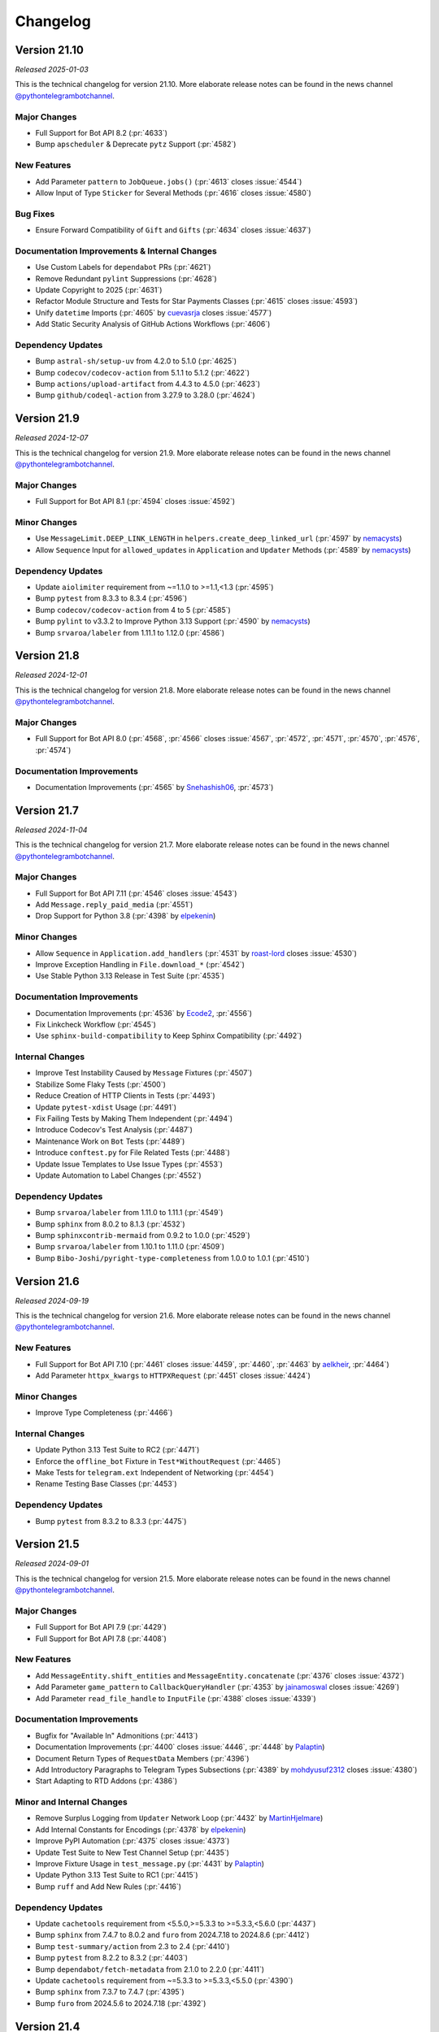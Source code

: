 .. _ptb-changelog:

=========
Changelog
=========

Version 21.10
=============

*Released 2025-01-03*

This is the technical changelog for version 21.10. More elaborate release notes can be found in the news channel `@pythontelegrambotchannel <https://t.me/pythontelegrambotchannel>`_.

Major Changes
-------------

- Full Support for Bot API 8.2 (:pr:`4633`)
- Bump ``apscheduler`` & Deprecate ``pytz`` Support (:pr:`4582`)

New Features
------------
- Add Parameter ``pattern`` to ``JobQueue.jobs()`` (:pr:`4613` closes :issue:`4544`)
- Allow Input of Type ``Sticker`` for Several Methods (:pr:`4616` closes :issue:`4580`)

Bug Fixes
---------
- Ensure Forward Compatibility of ``Gift`` and ``Gifts`` (:pr:`4634` closes :issue:`4637`)


Documentation Improvements & Internal Changes
---------------------------------------------

- Use Custom Labels for ``dependabot`` PRs (:pr:`4621`)
- Remove Redundant ``pylint`` Suppressions (:pr:`4628`)
- Update Copyright to 2025 (:pr:`4631`)
- Refactor Module Structure and Tests for Star Payments Classes (:pr:`4615` closes :issue:`4593`)
- Unify ``datetime`` Imports (:pr:`4605` by `cuevasrja <https://github.com/cuevasrja>`_ closes :issue:`4577`)
- Add Static Security Analysis of GitHub Actions Workflows (:pr:`4606`)

Dependency Updates
------------------

- Bump ``astral-sh/setup-uv`` from 4.2.0 to 5.1.0 (:pr:`4625`)
- Bump ``codecov/codecov-action`` from 5.1.1 to 5.1.2 (:pr:`4622`)
- Bump ``actions/upload-artifact`` from 4.4.3 to 4.5.0 (:pr:`4623`)
- Bump ``github/codeql-action`` from 3.27.9 to 3.28.0 (:pr:`4624`)

Version 21.9
============

*Released 2024-12-07*

This is the technical changelog for version 21.9. More elaborate release notes can be found in the news channel `@pythontelegrambotchannel <https://t.me/pythontelegrambotchannel>`_.

Major Changes
-------------

- Full Support for Bot API 8.1 (:pr:`4594` closes :issue:`4592`)

Minor Changes
-------------

- Use ``MessageLimit.DEEP_LINK_LENGTH`` in ``helpers.create_deep_linked_url`` (:pr:`4597` by `nemacysts <https://github.com/nemacysts>`_)
- Allow ``Sequence`` Input for ``allowed_updates`` in ``Application`` and ``Updater`` Methods (:pr:`4589` by `nemacysts <https://github.com/nemacysts>`_)

Dependency Updates
------------------

- Update ``aiolimiter`` requirement from ~=1.1.0 to >=1.1,<1.3 (:pr:`4595`)
- Bump ``pytest`` from 8.3.3 to 8.3.4 (:pr:`4596`)
- Bump ``codecov/codecov-action`` from 4 to 5 (:pr:`4585`)
- Bump ``pylint`` to v3.3.2 to Improve Python 3.13 Support (:pr:`4590` by `nemacysts <https://github.com/nemacysts>`_)
- Bump ``srvaroa/labeler`` from 1.11.1 to 1.12.0 (:pr:`4586`)

Version 21.8
============
*Released 2024-12-01*

This is the technical changelog for version 21.8. More elaborate release notes can be found in the news channel `@pythontelegrambotchannel <https://t.me/pythontelegrambotchannel>`_.

Major Changes
-------------

- Full Support for Bot API 8.0 (:pr:`4568`, :pr:`4566` closes :issue:`4567`, :pr:`4572`, :pr:`4571`, :pr:`4570`, :pr:`4576`, :pr:`4574`)

Documentation Improvements
--------------------------

- Documentation Improvements (:pr:`4565` by `Snehashish06 <https://github.com/Snehashish06>`_, :pr:`4573`)

Version 21.7
============
*Released 2024-11-04*

This is the technical changelog for version 21.7. More elaborate release notes can be found in the news channel `@pythontelegrambotchannel <https://t.me/pythontelegrambotchannel>`_.

Major Changes
-------------

- Full Support for Bot API 7.11 (:pr:`4546` closes :issue:`4543`)
- Add ``Message.reply_paid_media`` (:pr:`4551`)
- Drop Support for Python 3.8 (:pr:`4398` by `elpekenin <https://github.com/elpekenin>`_)

Minor Changes
-------------

- Allow ``Sequence`` in ``Application.add_handlers`` (:pr:`4531` by `roast-lord <https://github.com/roast-lord>`_ closes :issue:`4530`)
- Improve Exception Handling in ``File.download_*`` (:pr:`4542`)
- Use Stable Python 3.13 Release in Test Suite (:pr:`4535`)

Documentation Improvements
--------------------------

- Documentation Improvements (:pr:`4536` by `Ecode2 <https://github.com/Ecode2>`_, :pr:`4556`)
- Fix Linkcheck Workflow (:pr:`4545`)
- Use ``sphinx-build-compatibility`` to Keep Sphinx Compatibility (:pr:`4492`)

Internal Changes
----------------

- Improve Test Instability Caused by ``Message`` Fixtures (:pr:`4507`)
- Stabilize Some Flaky Tests (:pr:`4500`)
- Reduce Creation of HTTP Clients in Tests (:pr:`4493`)
- Update ``pytest-xdist`` Usage (:pr:`4491`)
- Fix Failing Tests by Making Them Independent (:pr:`4494`)
- Introduce Codecov's Test Analysis (:pr:`4487`)
- Maintenance Work on ``Bot`` Tests (:pr:`4489`)
- Introduce ``conftest.py`` for File Related Tests (:pr:`4488`)
- Update Issue Templates to Use Issue Types (:pr:`4553`)
- Update Automation to Label Changes (:pr:`4552`)

Dependency Updates
------------------

- Bump ``srvaroa/labeler`` from 1.11.0 to 1.11.1 (:pr:`4549`)
- Bump ``sphinx`` from 8.0.2 to 8.1.3 (:pr:`4532`)
- Bump ``sphinxcontrib-mermaid`` from 0.9.2 to 1.0.0 (:pr:`4529`)
- Bump ``srvaroa/labeler`` from 1.10.1 to 1.11.0 (:pr:`4509`)
- Bump ``Bibo-Joshi/pyright-type-completeness`` from 1.0.0 to 1.0.1 (:pr:`4510`)

Version 21.6
============

*Released 2024-09-19*

This is the technical changelog for version 21.6. More elaborate release notes can be found in the news channel `@pythontelegrambotchannel <https://t.me/pythontelegrambotchannel>`_.

New Features
------------

- Full Support for Bot API 7.10 (:pr:`4461` closes :issue:`4459`, :pr:`4460`, :pr:`4463` by `aelkheir <https://github.com/aelkheir>`_, :pr:`4464`)
- Add Parameter ``httpx_kwargs`` to ``HTTPXRequest`` (:pr:`4451` closes :issue:`4424`)

Minor Changes
-------------

- Improve Type Completeness (:pr:`4466`)

Internal Changes
----------------

- Update Python 3.13 Test Suite to RC2 (:pr:`4471`)
- Enforce the ``offline_bot`` Fixture in ``Test*WithoutRequest`` (:pr:`4465`)
- Make Tests for ``telegram.ext`` Independent of Networking (:pr:`4454`)
- Rename Testing Base Classes (:pr:`4453`)

Dependency Updates
------------------

- Bump ``pytest`` from 8.3.2 to 8.3.3 (:pr:`4475`)

Version 21.5
============

*Released 2024-09-01*

This is the technical changelog for version 21.5. More elaborate release notes can be found in the news channel `@pythontelegrambotchannel <https://t.me/pythontelegrambotchannel>`_.

Major Changes
-------------

- Full Support for Bot API 7.9 (:pr:`4429`)
- Full Support for Bot API 7.8 (:pr:`4408`)

New Features
------------

- Add ``MessageEntity.shift_entities`` and ``MessageEntity.concatenate`` (:pr:`4376` closes :issue:`4372`)
- Add Parameter ``game_pattern`` to ``CallbackQueryHandler`` (:pr:`4353` by `jainamoswal <https://github.com/jainamoswal>`_ closes :issue:`4269`)
- Add Parameter ``read_file_handle`` to ``InputFile`` (:pr:`4388` closes :issue:`4339`)

Documentation Improvements
--------------------------

- Bugfix for "Available In" Admonitions (:pr:`4413`)
- Documentation Improvements (:pr:`4400` closes :issue:`4446`, :pr:`4448` by `Palaptin <https://github.com/Palaptin>`_)
- Document Return Types of ``RequestData`` Members (:pr:`4396`)
- Add Introductory Paragraphs to Telegram Types Subsections (:pr:`4389` by `mohdyusuf2312 <https://github.com/mohdyusuf2312>`_ closes :issue:`4380`)
- Start Adapting to RTD Addons (:pr:`4386`)

Minor and Internal Changes
---------------------------

- Remove Surplus Logging from ``Updater`` Network Loop (:pr:`4432` by `MartinHjelmare <https://github.com/MartinHjelmare>`_)
- Add Internal Constants for Encodings (:pr:`4378` by `elpekenin <https://github.com/elpekenin>`_)
- Improve PyPI Automation (:pr:`4375` closes :issue:`4373`)
- Update Test Suite to New Test Channel Setup (:pr:`4435`)
- Improve Fixture Usage in ``test_message.py`` (:pr:`4431` by `Palaptin <https://github.com/Palaptin>`_)
- Update Python 3.13 Test Suite to RC1 (:pr:`4415`)
- Bump ``ruff`` and Add New Rules (:pr:`4416`)

Dependency Updates
------------------

- Update ``cachetools`` requirement from <5.5.0,>=5.3.3 to >=5.3.3,<5.6.0 (:pr:`4437`)
- Bump ``sphinx`` from 7.4.7 to 8.0.2 and ``furo`` from 2024.7.18 to 2024.8.6 (:pr:`4412`)
- Bump ``test-summary/action`` from 2.3 to 2.4 (:pr:`4410`)
- Bump ``pytest`` from 8.2.2 to 8.3.2 (:pr:`4403`)
- Bump ``dependabot/fetch-metadata`` from 2.1.0 to 2.2.0 (:pr:`4411`)
- Update ``cachetools`` requirement from ~=5.3.3 to >=5.3.3,<5.5.0 (:pr:`4390`)
- Bump ``sphinx`` from 7.3.7 to 7.4.7 (:pr:`4395`)
- Bump ``furo`` from 2024.5.6 to 2024.7.18 (:pr:`4392`)

Version 21.4
============

*Released 2024-07-12*

This is the technical changelog for version 21.4. More elaborate release notes can be found in the news channel `@pythontelegrambotchannel <https://t.me/pythontelegrambotchannel>`_.

Major Changes
-------------

- Full Support for Bot API 7.5 (:pr:`4328`, :pr:`4316`, :pr:`4315`, :pr:`4312` closes :issue:`4310`, :pr:`4311`)
- Full Support for Bot API 7.6 (:pr:`4333` closes :issue:`4331`, :pr:`4344`, :pr:`4341`, :pr:`4334`, :pr:`4335`, :pr:`4351`, :pr:`4342`, :pr:`4348`)
- Full Support for Bot API 7.7 (:pr:`4356` closes :issue:`4355`)
- Drop ``python-telegram-bot-raw`` And Switch to ``pyproject.toml`` Based Packaging (:pr:`4288` closes :issue:`4129` and :issue:`4296`)
- Deprecate Inclusion of ``successful_payment`` in ``Message.effective_attachment`` (:pr:`4365` closes :issue:`4350`)

New Features
------------

- Add Support for Python 3.13 Beta (:pr:`4253`)
- Add ``filters.PAID_MEDIA`` (:pr:`4357`)
- Log Received Data on Deserialization Errors (:pr:`4304`)
- Add ``MessageEntity.adjust_message_entities_to_utf_16`` Utility Function (:pr:`4323` by `Antares0982 <https://github.com/Antares0982>`_ closes :issue:`4319`)
- Make Argument ``bot`` of ``TelegramObject.de_json`` Optional (:pr:`4320`)

Documentation Improvements
--------------------------

- Documentation Improvements (:pr:`4303` closes :issue:`4301`)
- Restructure Readme (:pr:`4362`)
- Fix Link-Check Workflow (:pr:`4332`)

Internal Changes
----------------

- Automate PyPI Releases (:pr:`4364` closes :issue:`4318`)
- Add ``mise-en-place`` to ``.gitignore`` (:pr:`4300`)
- Use a Composite Action for Testing Type Completeness (:pr:`4367`)
- Stabilize Some Concurrency Usages in Test Suite (:pr:`4360`)
- Add a Test Case for ``MenuButton`` (:pr:`4363`)
- Extend ``SuccessfulPayment`` Test (:pr:`4349`)
- Small Fixes for ``test_stars.py`` (:pr:`4347`)
- Use Python 3.13 Beta 3 in Test Suite (:pr:`4336`)

Dependency Updates
------------------

- Bump ``ruff`` and Add New Rules (:pr:`4329`)
- Bump ``pre-commit`` Hooks to Latest Versions (:pr:`4337`)
- Add Lower Bound for ``flaky`` Dependency (:pr:`4322` by `Palaptin <https://github.com/Palaptin>`_)
- Bump ``pytest`` from 8.2.1 to 8.2.2 (:pr:`4294`)

Version 21.3
============
*Released 2024-06-07*

This is the technical changelog for version 21.3. More elaborate release notes can be found in the news channel `@pythontelegrambotchannel <https://t.me/pythontelegrambotchannel>`_.

Major Changes
-------------

- Full Support for Bot API 7.4 (:pr:`4286`, :pr:`4276` closes :issue:`4275`, :pr:`4285`, :pr:`4283`, :pr:`4280`, :pr:`4278`, :pr:`4279`)
- Deprecate ``python-telegram-bot-raw`` (:pr:`4270`)
- Remove Functionality Deprecated in Bot API 7.3 (:pr:`4266` closes :issue:`4244`)

New Features
------------

- Add Parameter ``chat_id`` to ``ChatMemberHandler`` (:pr:`4290` by `uniquetrij <https://github.com/uniquetrij>`_ closes :issue:`4287`)

Documentation Improvements
--------------------------

- Documentation Improvements (:pr:`4264` closes :issue:`4240`)

Internal Changes
----------------

- Add ``setuptools`` to ``requirements-dev.txt`` (:pr:`4282`)
- Update Settings for pre-commit.ci (:pr:`4265`)

Dependency Updates
------------------

- Bump ``pytest`` from 8.2.0 to 8.2.1 (:pr:`4272`)

Version 21.2
============

*Released 2024-05-20*

This is the technical changelog for version 21.2. More elaborate release notes can be found in the news channel `@pythontelegrambotchannel <https://t.me/pythontelegrambotchannel>`_.

Major Changes
-------------

- Full Support for Bot API 7.3 (:pr:`4246`, :pr:`4260`, :pr:`4243`, :pr:`4248`, :pr:`4242` closes :issue:`4236`, :pr:`4247` by `aelkheir <https://github.com/aelkheir>`_)
- Remove Functionality Deprecated by Bot API 7.2 (:pr:`4245`)

New Features
------------

- Add Version to ``PTBDeprecationWarning`` (:pr:`4262` closes :issue:`4261`)
- Handle Exceptions in building ``CallbackContext`` (:pr:`4222`)

Bug Fixes
---------

- Call ``Application.post_stop`` Only if ``Application.stop`` was called (:pr:`4211` closes :issue:`4210`)
- Handle ``SystemExit`` raised in Handlers (:pr:`4157` closes :issue:`4155` and :issue:`4156`)
- Make ``Birthdate.to_date`` Return a ``datetime.date`` Object (:pr:`4251`)

Documentation Improvements
--------------------------

- Documentation Improvements (:pr:`4217`)

Internal Changes
----------------

- Add New Rules to ``ruff`` Config (:pr:`4250`)
- Adapt Test Suite to Changes in Error Messages (:pr:`4238`)

Dependency Updates
------------------

- Bump ``furo`` from 2024.4.27 to 2024.5.6 (:pr:`4252`)
- ``pre-commit`` autoupdate (:pr:`4239`)
- Bump ``pytest`` from 8.1.1 to 8.2.0 (:pr:`4231`)
- Bump ``dependabot/fetch-metadata`` from 2.0.0 to 2.1.0 (:pr:`4228`)
- Bump ``pytest-asyncio`` from 0.21.1 to 0.21.2 (:pr:`4232`)
- Bump ``pytest-xdist`` from 3.6.0 to 3.6.1 (:pr:`4233`)
- Bump ``furo`` from 2024.1.29 to 2024.4.27 (:pr:`4230`)
- Bump ``srvaroa/labeler`` from 1.10.0 to 1.10.1 (:pr:`4227`)
- Bump ``pytest`` from 7.4.4 to 8.1.1 (:pr:`4218`)
- Bump ``sphinx`` from 7.2.6 to 7.3.7 (:pr:`4215`)
- Bump ``pytest-xdist`` from 3.5.0 to 3.6.0 (:pr:`4215`)

Version 21.1.1
==============

*Released 2024-04-15*

This is the technical changelog for version 21.1.1. More elaborate release notes can be found in the news channel `@pythontelegrambotchannel <https://t.me/pythontelegrambotchannel>`__.

Bug Fixes
---------

-  Fix Bug With Parameter ``message_thread_id`` of ``Message.reply_*`` (:pr:`4207` closes :issue:`4205`)

Minor Changes
-------------

-  Remove Deprecation Warning in ``JobQueue.run_daily`` (:pr:`4206` by `@Konano <https://github.com/Konano>`__)
-  Fix Annotation of ``EncryptedCredentials.decrypted_secret`` (:pr:`4199` by `@marinelay <https://github.com/marinelay>`__ closes :issue:`4198`)


Version 21.1
==============

*Released 2024-04-12*

This is the technical changelog for version 21.1. More elaborate release notes can be found in the news channel `@pythontelegrambotchannel <https://t.me/pythontelegrambotchannel>`__.

Major Changes
-------------

-  API 7.2 (:pr:`4180` closes :issue:`4179` and :issue:`4181`, :issue:`4181`)
-  Make ``ChatAdministratorRights/ChatMemberAdministrator.can_*_stories`` Required (API 7.1) (:pr:`4192`)

Minor Changes
-------------

-  Refactor Debug logging in ``Bot`` to Improve Type Hinting (:pr:`4151` closes :issue:`4010`)

New Features
------------

-  Make ``Message.reply_*`` Reply in the Same Topic by Default (:pr:`4170` by `@aelkheir <https://github.com/aelkheir>`__ closes :issue:`4139`)
-  Accept Socket Objects for Webhooks (:pr:`4161` closes :issue:`4078`)
-  Add ``Update.effective_sender`` (:pr:`4168` by `@aelkheir <https://github.com/aelkheir>`__ closes :issue:`4085`)

Documentation Improvements
--------------------------

-  Documentation Improvements (:pr:`4171`, :pr:`4158` by `@teslaedison <https://github.com/teslaedison>`__)

Internal Changes
----------------

-  Temporarily Mark Tests with ``get_sticker_set`` as XFAIL due to API 7.2 Update (:pr:`4190`)

Dependency Updates
------------------

-  ``pre-commit`` autoupdate (:pr:`4184`)
-  Bump ``dependabot/fetch-metadata`` from 1.6.0 to 2.0.0 (:pr:`4185`)


Version 21.0.1
==============

*Released 2024-03-06*

This is the technical changelog for version 21.0.1. More elaborate release notes can be found in the news channel `@pythontelegrambotchannel <https://t.me/pythontelegrambotchannel>`__.

Bug Fixes
---------

-  Remove ``docs`` from Package (:pr:`4150`)


Version 21.0
============

*Released 2024-03-06*

This is the technical changelog for version 21.0. More elaborate release notes can be found in the news channel `@pythontelegrambotchannel <https://t.me/pythontelegrambotchannel>`__.

Major Changes
-------------

-  Remove Functionality Deprecated in API 7.0 (:pr:`4114` closes :issue:`4099`)
-  API 7.1 (:pr:`4118`)

New Features
------------

-  Add Parameter ``media_write_timeout`` to ``HTTPXRequest`` and Method ``ApplicationBuilder.media_write_timeout`` (:pr:`4120` closes :issue:`3864`)
-  Handle Properties in ``TelegramObject.__setstate__`` (:pr:`4134` closes :issue:`4111`)

Bug Fixes
---------

-  Add Missing Slot to ``Updater`` (:pr:`4130` closes :issue:`4127`)

Documentation Improvements
--------------------------

-  Improve HTML Download of Documentation (:pr:`4146` closes :issue:`4050`)
-  Documentation Improvements (:pr:`4109`, :issue:`4116`)
-  Update Copyright to 2024 (:pr:`4121` by `@aelkheir <https://github.com/aelkheir>`__ closes :issue:`4041`)

Internal Changes
----------------

-  Apply ``pre-commit`` Checks More Widely (:pr:`4135`)
-  Refactor and Overhaul ``test_official`` (:pr:`4087` closes :issue:`3874`)
-  Run Unit Tests in PRs on Requirements Changes (:pr:`4144`)
-  Make ``Updater.stop`` Independent of ``CancelledError`` (:pr:`4126`)

Dependency Updates
------------------

-  Relax Upper Bound for ``httpx`` Dependency (:pr:`4148`)
-  Bump ``test-summary/action`` from 2.2 to 2.3 (:pr:`4142`)
-  Update ``cachetools`` requirement from ~=5.3.2 to ~=5.3.3 (:pr:`4141`)
-  Update ``httpx`` requirement from ~=0.26.0 to ~=0.27.0 (:pr:`4131`)


Version 20.8
============

*Released 2024-02-08*

This is the technical changelog for version 20.8. More elaborate release notes can be found in the news channel `@pythontelegrambotchannel <https://t.me/pythontelegrambotchannel>`__.

Major Changes
-------------

-  API 7.0 (:pr:`4034` closes :issue:`4033`, :pr:`4038` by `@aelkheir <https://github.com/aelkheir>`__)

Minor Changes
-------------

-  Fix Type Hint for ``filters`` Parameter of ``MessageHandler`` (:pr:`4039` by `@Palaptin <https://github.com/Palaptin>`__)
-  Deprecate ``filters.CHAT`` (:pr:`4083` closes :issue:`4062`)
-  Improve Error Handling in Built-In Webhook Handler (:pr:`3987` closes :issue:`3979`)

New Features
------------

-  Add Parameter ``pattern`` to ``PreCheckoutQueryHandler`` and ``filters.SuccessfulPayment`` (:pr:`4005` by `@aelkheir <https://github.com/aelkheir>`__ closes :issue:`3752`)
-  Add Missing Conversions of ``type`` to Corresponding Enum from ``telegram.constants`` (:pr:`4067`)
-  Add Support for Unix Sockets to ``Updater.start_webhook`` (:pr:`3986` closes :issue:`3978`)
-  Add ``Bot.do_api_request`` (:pr:`4084` closes :issue:`4053`)
-  Add ``AsyncContextManager`` as Parent Class to ``BaseUpdateProcessor`` (:pr:`4001`)

Documentation Improvements
--------------------------

-  Documentation Improvements (:pr:`3919`)
-  Add Docstring to Dunder Methods (:pr:`3929` closes :issue:`3926`)
-  Documentation Improvements (:pr:`4002`, :pr:`4079` by `@kenjitagawa <https://github.com/kenjitagawa>`__, :pr:`4104` by `@xTudoS <https://github.com/xTudoS>`__)

Internal Changes
----------------

-  Drop Usage of DeepSource (:pr:`4100`)
-  Improve Type Completeness & Corresponding Workflow (:pr:`4035`)
-  Bump ``ruff`` and Remove ``sort-all`` (:pr:`4075`)
-  Move Handler Files to ``_handlers`` Subdirectory (:pr:`4064` by `@lucasmolinari <https://github.com/lucasmolinari>`__ closes :issue:`4060`)
-  Introduce ``sort-all`` Hook for ``pre-commit`` (:pr:`4052`)
-  Use Recommended ``pre-commit`` Mirror for ``black`` (:pr:`4051`)
-  Remove Unused ``DEFAULT_20`` (:pr:`3997`)
-  Migrate From ``setup.cfg`` to ``pyproject.toml`` Where Possible (:pr:`4088`)

Dependency Updates
------------------

-  Bump ``black`` and ``ruff`` (:pr:`4089`)
-  Bump ``srvaroa/labeler`` from 1.8.0 to 1.10.0 (:pr:`4048`)
-  Update ``tornado`` requirement from ~=6.3.3 to ~=6.4 (:pr:`3992`)
-  Bump ``actions/stale`` from 8 to 9 (:pr:`4046`)
-  Bump ``actions/setup-python`` from 4 to 5 (:pr:`4047`)
-  ``pre-commit`` autoupdate (:pr:`4101`)
-  Bump ``actions/upload-artifact`` from 3 to 4 (:pr:`4045`)
-  ``pre-commit`` autoupdate (:pr:`3996`)
-  Bump ``furo`` from 2023.9.10 to 2024.1.29 (:pr:`4094`)
-  ``pre-commit`` autoupdate (:pr:`4043`)
-  Bump ``codecov/codecov-action`` from 3 to 4 (:pr:`4091`)
-  Bump ``EndBug/add-and-commit`` from 9.1.3 to 9.1.4 (:pr:`4090`)
-  Update ``httpx`` requirement from ~=0.25.2 to ~=0.26.0 (:pr:`4024`)
-  Bump ``pytest`` from 7.4.3 to 7.4.4 (:pr:`4056`)
-  Bump ``srvaroa/labeler`` from 1.7.0 to 1.8.0 (:pr:`3993`)
-  Bump ``test-summary/action`` from 2.1 to 2.2 (:pr:`4044`)
-  Bump ``dessant/lock-threads`` from 4.0.1 to 5.0.1 (:pr:`3994`)


Version 20.7
============

*Released 2023-11-27*

This is the technical changelog for version 20.7. More elaborate release notes can be found in the news channel `@pythontelegrambotchannel <https://t.me/pythontelegrambotchannel>`__.

New Features
------------

-  Add ``JobQueue.scheduler_configuration`` and Corresponding Warnings (:pr:`3913` closes :issue:`3837`)
-  Add Parameter ``socket_options`` to ``HTTPXRequest`` (:pr:`3935` closes :issue:`2965`)
-  Add ``ApplicationBuilder.(get_updates_)socket_options`` (:pr:`3943`)
-  Improve ``write_timeout`` Handling for Media Methods (:pr:`3952`)
-  Add ``filters.Mention`` (:pr:`3941` closes :issue:`3799`)
-  Rename ``proxy_url`` to ``proxy`` and Allow ``httpx.{Proxy, URL}`` as Input (:pr:`3939` closes :issue:`3844`)

Bug Fixes & Changes
-------------------

-  Adjust ``read_timeout`` Behavior for ``Bot.get_updates`` (:pr:`3963` closes :issue:`3893`)
-  Improve ``BaseHandler.__repr__`` for Callbacks without ``__qualname__`` (:pr:`3934`)
-  Fix Persistency Issue with Ended Non-Blocking Conversations (:pr:`3962`)
-  Improve Type Hinting for Arguments with Default Values in ``Bot`` (:pr:`3942`)

Documentation Improvements
--------------------------

-  Add Documentation for ``__aenter__`` and ``__aexit__`` Methods (:pr:`3907` closes :issue:`3886`)
-  Improve Insertion of Kwargs into ``Bot`` Methods (:pr:`3965`)

Internal Changes
----------------

-  Adjust Tests to New Error Messages (:pr:`3970`)

Dependency Updates
------------------

-  Bump ``pytest-xdist`` from 3.3.1 to 3.4.0 (:pr:`3975`)
-  ``pre-commit`` autoupdate (:pr:`3967`)
-  Update ``httpx`` requirement from ~=0.25.1 to ~=0.25.2 (:pr:`3983`)
-  Bump ``pytest-xdist`` from 3.4.0 to 3.5.0 (:pr:`3982`)
-  Update ``httpx`` requirement from ~=0.25.0 to ~=0.25.1 (:pr:`3961`)
-  Bump ``srvaroa/labeler`` from 1.6.1 to 1.7.0 (:pr:`3958`)
-  Update ``cachetools`` requirement from ~=5.3.1 to ~=5.3.2 (:pr:`3954`)
-  Bump ``pytest`` from 7.4.2 to 7.4.3 (:pr:`3953`)


Version 20.6
============

*Released 2023-10-03*

This is the technical changelog for version 20.6. More elaborate release notes can be found in the news channel `@pythontelegrambotchannel <https://t.me/pythontelegrambotchannel>`__.

Major Changes
-------------

-  Drop Backward Compatibility Layer Introduced in :pr:`3853` (API 6.8) (:pr:`3873`)
-  Full Support for Bot API 6.9 (:pr:`3898`)

New Features
------------

-  Add Rich Equality Comparison to ``WriteAccessAllowed`` (:pr:`3911` closes :issue:`3909`)
-  Add ``__repr__`` Methods Added in :pr:`3826` closes :issue:`3770` to Sphinx Documentation (:pr:`3901` closes :issue:`3889`)
-  Add String Representation for Selected Classes (:pr:`3826` closes :issue:`3770`)

Minor Changes
-------------

-  Add Support Python 3.12 (:pr:`3915`)
-  Documentation Improvements (:pr:`3910`)

Internal Changes
----------------

-  Verify Type Hints for Bot Method & Telegram Class Parameters (:pr:`3868`)
-  Move Bot API Tests to Separate Workflow File (:pr:`3912`)
-  Fix Failing ``file_size`` Tests (:pr:`3906`)
-  Set Threshold for DeepSource’s PY-R1000 to High (:pr:`3888`)
-  One-Time Code Formatting Improvement via ``--preview`` Flag of ``black`` (:pr:`3882`)
-  Move Dunder Methods to the Top of Class Bodies (:pr:`3883`)
-  Remove Superfluous ``Defaults.__ne__`` (:pr:`3884`)

Dependency Updates
------------------

-  ``pre-commit`` autoupdate (:pr:`3876`)
-  Update ``pre-commit`` Dependencies (:pr:`3916`)
-  Bump ``actions/checkout`` from 3 to 4 (:pr:`3914`)
-  Update ``httpx`` requirement from ~=0.24.1 to ~=0.25.0 (:pr:`3891`)
-  Bump ``furo`` from 2023.8.19 to 2023.9.10 (:pr:`3890`)
-  Bump ``sphinx`` from 7.2.5 to 7.2.6 (:pr:`3892`)
-  Update ``tornado`` requirement from ~=6.2 to ~=6.3.3 (:pr:`3675`)
-  Bump ``pytest`` from 7.4.0 to 7.4.2 (:pr:`3881`)


Version 20.5
============
*Released 2023-09-03*

This is the technical changelog for version 20.5. More elaborate release notes can be found in the news channel `@pythontelegrambotchannel <https://t.me/pythontelegrambotchannel>`__.

Major Changes
-------------

-  API 6.8 (:pr:`3853`)
-  Remove Functionality Deprecated Since Bot API 6.5, 6.6 or 6.7 (:pr:`3858`)

New Features
------------

-  Extend Allowed Values for HTTP Version (:pr:`3823` closes :issue:`3821`)
-  Add ``has_args`` Parameter to ``CommandHandler`` (:pr:`3854` by `@thatguylah <https://github.com/thatguylah>`__ closes :issue:`3798`)
-  Add ``Application.stop_running()`` and Improve Marking Updates as Read on ``Updater.stop()`` (:pr:`3804`)

Minor Changes
-------------

-  Type Hinting Fixes for ``WebhookInfo`` (:pr:`3871`)
-  Test and Document ``Exception.__cause__`` on ``NetworkError`` (:pr:`3792` closes :issue:`3778`)
-  Add Support for Python 3.12 RC (:pr:`3847`)

Documentation Improvements
--------------------------

-  Remove Version Check from Examples (:pr:`3846`)
-  Documentation Improvements (:pr:`3803`, :pr:`3797`, :pr:`3816` by `@trim21 <https://github.com/trim21>`__, :pr:`3829` by `@aelkheir <https://github.com/aelkheir>`__)
-  Provide Versions of ``customwebhookbot.py`` with Different Frameworks (:pr:`3820` closes :issue:`3717`)

Dependency Updates
------------------

-  ``pre-commit`` autoupdate (:pr:`3824`)
-  Bump ``srvaroa/labeler`` from 1.6.0 to 1.6.1 (:pr:`3870`)
-  Bump ``sphinx`` from 7.0.1 to 7.1.1 (:pr:`3818`)
-  Bump ``sphinx`` from 7.2.3 to 7.2.5 (:pr:`3869`)
-  Bump ``furo`` from 2023.5.20 to 2023.7.26 (:pr:`3817`)
-  Update ``apscheduler`` requirement from ~=3.10.3 to ~=3.10.4 (:pr:`3862`)
-  Bump ``sphinx`` from 7.2.2 to 7.2.3 (:pr:`3861`)
-  Bump ``pytest-asyncio`` from 0.21.0 to 0.21.1 (:pr:`3801`)
-  Bump ``sphinx-paramlinks`` from 0.5.4 to 0.6.0 (:pr:`3840`)
-  Update ``apscheduler`` requirement from ~=3.10.1 to ~=3.10.3 (:pr:`3851`)
-  Bump ``furo`` from 2023.7.26 to 2023.8.19 (:pr:`3850`)
-  Bump ``sphinx`` from 7.1.2 to 7.2.2 (:pr:`3852`)
-  Bump ``sphinx`` from 7.1.1 to 7.1.2 (:pr:`3827`)


Version 20.4
============

*Released 2023-07-09*

This is the technical changelog for version 20.4. More elaborate release notes can be found in the news channel `@pythontelegrambotchannel <https://t.me/pythontelegrambotchannel>`__.

Major Changes
-------------

-  Drop Support for Python 3.7 (:pr:`3728`, :pr:`3742` by `@Trifase <https://github.com/Trifase>`__, :pr:`3749` by `@thefunkycat <https://github.com/thefunkycat>`__, :pr:`3740` closes :issue:`3732`, :pr:`3754` closes :issue:`3731`, :pr:`3753`, :pr:`3764`, :pr:`3762`, :pr:`3759` closes :issue:`3733`)

New Features
------------

-  Make Integration of ``APScheduler`` into ``JobQueue`` More Explicit (:pr:`3695`)
-  Introduce ``BaseUpdateProcessor`` for Customized Concurrent Handling of Updates (:pr:`3654` closes :issue:`3509`)

Minor Changes
-------------

-  Fix Inconsistent Type Hints for ``timeout`` Parameter of ``Bot.get_updates`` (:pr:`3709` by `@revolter <https://github.com/revolter>`__)
-  Use Explicit Optionals (:pr:`3692` by `@MiguelX413 <https://github.com/MiguelX413>`__)

Bug Fixes
---------

-  Fix Wrong Warning Text in ``KeyboardButton.__eq__`` (:pr:`3768`)

Documentation Improvements
--------------------------

-  Explicitly set ``allowed_updates`` in Examples (:pr:`3741` by `@Trifase <https://github.com/Trifase>`__ closes :issue:`3726`)
-  Bump ``furo`` and ``sphinx`` (:pr:`3719`)
-  Documentation Improvements (:pr:`3698`, :pr:`3708` by `@revolter <https://github.com/revolter>`__, :pr:`3767`)
-  Add Quotes for Installation Instructions With Optional Dependencies (:pr:`3780`)
-  Exclude Type Hints from Stability Policy (:pr:`3712`)
-  Set ``httpx`` Logging Level to Warning in Examples (:pr:`3746` closes :issue:`3743`)

Internal Changes
----------------

-  Drop a Legacy ``pre-commit.ci`` Configuration (:pr:`3697`)
-  Add Python 3.12 Beta to the Test Matrix (:pr:`3751`)
-  Use Temporary Files for Testing File Downloads (:pr:`3777`)
-  Auto-Update Changed Version in Other Files After Dependabot PRs (:pr:`3716`)
-  Add More ``ruff`` Rules (:pr:`3763`)
-  Rename ``_handler.py`` to ``_basehandler.py`` (:pr:`3761`)
-  Automatically Label ``pre-commit-ci`` PRs (:pr:`3713`)
-  Rework ``pytest`` Integration into GitHub Actions (:pr:`3776`)
-  Fix Two Bugs in GitHub Actions Workflows (:pr:`3739`)

Dependency Updates
------------------

-  Update ``cachetools`` requirement from ~=5.3.0 to ~=5.3.1 (:pr:`3738`)
-  Update ``aiolimiter`` requirement from ~=1.0.0 to ~=1.1.0 (:pr:`3707`)
-  ``pre-commit`` autoupdate (:pr:`3791`)
-  Bump ``sphinxcontrib-mermaid`` from 0.8.1 to 0.9.2 (:pr:`3737`)
-  Bump ``pytest-xdist`` from 3.2.1 to 3.3.0 (:pr:`3705`)
-  Bump ``srvaroa/labeler`` from 1.5.0 to 1.6.0 (:pr:`3786`)
-  Bump ``dependabot/fetch-metadata`` from 1.5.1 to 1.6.0 (:pr:`3787`)
-  Bump ``dessant/lock-threads`` from 4.0.0 to 4.0.1 (:pr:`3785`)
-  Bump ``pytest`` from 7.3.2 to 7.4.0 (:pr:`3774`)
-  Update ``httpx`` requirement from ~=0.24.0 to ~=0.24.1 (:pr:`3715`)
-  Bump ``pytest-xdist`` from 3.3.0 to 3.3.1 (:pr:`3714`)
-  Bump ``pytest`` from 7.3.1 to 7.3.2 (:pr:`3758`)
-  ``pre-commit`` autoupdate (:pr:`3747`)


Version 20.3
============
*Released 2023-05-07*

This is the technical changelog for version 20.3. More elaborate release notes can be found in the news channel `@pythontelegrambotchannel <https://t.me/pythontelegrambotchannel>`_.

Major Changes
-------------

- Full support for API 6.7 (:pr:`3673`)
- Add a Stability Policy (:pr:`3622`)

New Features
------------

- Add ``Application.mark_data_for_update_persistence`` (:pr:`3607`)
- Make ``Message.link`` Point to Thread View Where Possible (:pr:`3640`)
- Localize Received ``datetime`` Objects According to ``Defaults.tzinfo`` (:pr:`3632`)

Minor Changes, Documentation Improvements and CI
------------------------------------------------

- Empower ``ruff`` (:pr:`3594`)
- Drop Usage of ``sys.maxunicode`` (:pr:`3630`)
- Add String Representation for ``RequestParameter`` (:pr:`3634`)
- Stabilize CI by Rerunning Failed Tests (:pr:`3631`)
- Give Loggers Better Names (:pr:`3623`)
- Add Logging for Invalid JSON Data in ``BasePersistence.parse_json_payload`` (:pr:`3668`)
- Improve Warning Categories & Stacklevels (:pr:`3674`)
- Stabilize ``test_delete_sticker_set`` (:pr:`3685`)
- Shield Update Fetcher Task in ``Application.start`` (:pr:`3657`)
- Recover 100% Type Completeness (:pr:`3676`)
- Documentation Improvements (:pr:`3628`, :pr:`3636`, :pr:`3694`)

Dependencies
------------

- Bump ``actions/stale`` from 7 to 8 (:pr:`3644`)
- Bump ``furo`` from 2023.3.23 to 2023.3.27 (:pr:`3643`)
- ``pre-commit`` autoupdate (:pr:`3646`, :pr:`3688`)
- Remove Deprecated ``codecov`` Package from CI (:pr:`3664`)
- Bump ``sphinx-copybutton`` from 0.5.1 to 0.5.2 (:pr:`3662`)
- Update ``httpx`` requirement from ~=0.23.3 to ~=0.24.0 (:pr:`3660`)
- Bump ``pytest`` from 7.2.2 to 7.3.1 (:pr:`3661`)

Version 20.2
============
*Released 2023-03-25*

This is the technical changelog for version 20.2. More elaborate release notes can be found in the news channel `@pythontelegrambotchannel <https://t.me/pythontelegrambotchannel>`_.

Major Changes
-------------
- Full Support for API 6.6 (:pr:`3584`)
- Revert to HTTP/1.1 as Default and make HTTP/2 an Optional Dependency (:pr:`3576`)

Minor Changes, Documentation Improvements and CI
------------------------------------------------
- Documentation Improvements (:pr:`3565`, :pr:`3600`)
- Handle Symbolic Links in ``was_called_by`` (:pr:`3552`)
- Tidy Up Tests Directory (:pr:`3553`)
- Enhance ``Application.create_task`` (:pr:`3543`)
- Make Type Completeness Workflow Usable for ``PRs`` from Forks (:pr:`3551`)
- Refactor and Overhaul the Test Suite (:pr:`3426`)

Dependencies
------------
- Bump ``pytest-asyncio`` from 0.20.3 to 0.21.0 (:pr:`3624`)
- Bump ``furo`` from 2022.12.7 to 2023.3.23 (:pr:`3625`)
- Bump ``pytest-xdist`` from 3.2.0 to 3.2.1 (:pr:`3606`)
- ``pre-commit`` autoupdate (:pr:`3577`)
- Update ``apscheduler`` requirement from ~=3.10.0 to ~=3.10.1 (:pr:`3572`)
- Bump ``pytest`` from 7.2.1 to 7.2.2 (:pr:`3573`)
- Bump ``pytest-xdist`` from 3.1.0 to 3.2.0 (:pr:`3550`)
- Bump ``sphinxcontrib-mermaid`` from 0.7.1 to 0.8 (:pr:`3549`)

Version 20.1
============
*Released 2023-02-09*

This is the technical changelog for version 20.1. More elaborate release notes can be found in the news channel `@pythontelegrambotchannel <https://t.me/pythontelegrambotchannel>`_.

Major Changes
-------------

- Full Support for Bot API 6.5 (:pr:`3530`)

New Features
------------

- Add ``Application(Builder).post_stop`` (:pr:`3466`)
- Add ``Chat.effective_name`` Convenience Property (:pr:`3485`)
- Allow to Adjust HTTP Version and Use HTTP/2 by Default (:pr:`3506`)

Documentation Improvements
--------------------------

- Enhance ``chatmemberbot`` Example (:pr:`3500`)
- Automatically Generate Cross-Reference Links (:pr:`3501`, :pr:`3529`, :pr:`3523`)
- Add Some Graphic Elements to Docs (:pr:`3535`)
- Various Smaller Improvements (:pr:`3464`, :pr:`3483`, :pr:`3484`, :pr:`3497`, :pr:`3512`, :pr:`3515`,  :pr:`3498`)

Minor Changes, Documentation Improvements and CI
------------------------------------------------

- Update Copyright to 2023 (:pr:`3459`)
- Stabilize Tests on Closing and Hiding the General Forum Topic (:pr:`3460`)
- Fix Dependency Warning Typo (:pr:`3474`)
- Cache Dependencies on ``GitHub`` Actions (:pr:`3469`)
- Store Documentation Builts as ``GitHub`` Actions Artifacts (:pr:`3468`)
- Add ``ruff`` to ``pre-commit`` Hooks (:pr:`3488`)
- Improve Warning for ``days`` Parameter of  ``JobQueue.run_daily`` (:pr:`3503`)
- Improve Error Message for ``NetworkError`` (:pr:`3505`)
- Lock Inactive Threads Only Once Each Day (:pr:`3510`)
- Bump ``pytest`` from 7.2.0 to 7.2.1 (:pr:`3513`)
- Check for 3D Arrays in ``check_keyboard_type`` (:pr:`3514`)
- Explicit Type Annotations (:pr:`3508`)
- Increase Verbosity of Type Completeness CI Job (:pr:`3531`)
- Fix CI on Python 3.11 + Windows (:pr:`3547`)

Dependencies
------------

- Bump ``actions/stale`` from 6 to 7 (:pr:`3461`)
- Bump ``dessant/lock-threads`` from 3.0.0 to 4.0.0 (:pr:`3462`)
- ``pre-commit`` autoupdate (:pr:`3470`)
- Update ``httpx`` requirement from ~=0.23.1 to ~=0.23.3 (:pr:`3489`)
- Update ``cachetools`` requirement from ~=5.2.0 to ~=5.2.1 (:pr:`3502`)
- Improve Config for ``ruff`` and Bump to ``v0.0.222`` (:pr:`3507`)
- Update ``cachetools`` requirement from ~=5.2.1 to ~=5.3.0 (:pr:`3520`)
- Bump ``isort`` to 5.12.0 (:pr:`3525`)
- Update ``apscheduler`` requirement from ~=3.9.1 to ~=3.10.0 (:pr:`3532`)
- ``pre-commit`` autoupdate (:pr:`3537`)
- Update ``cryptography`` requirement to >=39.0.1 to address Vulnerability (:pr:`3539`)

Version 20.0
============
*Released 2023-01-01*

This is the technical changelog for version 20.0. More elaborate release notes can be found in the news channel `@pythontelegrambotchannel <https://t.me/pythontelegrambotchannel>`_.

Major Changes
-------------

- Full Support For Bot API 6.4 (:pr:`3449`)

Minor Changes, Documentation Improvements and CI
------------------------------------------------

- Documentation Improvements (:pr:`3428`, :pr:`3423`, :pr:`3429`, :pr:`3441`, :pr:`3404`, :pr:`3443`)
- Allow ``Sequence`` Input for Bot Methods (:pr:`3412`)
- Update Link-Check CI and Replace a Dead Link (:pr:`3456`)
- Freeze Classes Without Arguments (:pr:`3453`)
- Add New Constants (:pr:`3444`)
- Override ``Bot.__deepcopy__`` to Raise ``TypeError`` (:pr:`3446`)
- Add Log Decorator to ``Bot.get_webhook_info`` (:pr:`3442`)
- Add Documentation On Verifying Releases (:pr:`3436`)
- Drop Undocumented ``Job.__lt__`` (:pr:`3432`)

Dependencies
------------

- Downgrade ``sphinx`` to 5.3.0 to Fix Search (:pr:`3457`)
- Bump ``sphinx`` from 5.3.0 to 6.0.0 (:pr:`3450`)

Version 20.0b0
==============
*Released 2022-12-15*

This is the technical changelog for version 20.0b0. More elaborate release notes can be found in the news channel `@pythontelegrambotchannel <https://t.me/pythontelegrambotchannel>`_.

Major Changes
-------------

- Make ``TelegramObject`` Immutable (:pr:`3249`)

Minor Changes, Documentation Improvements and CI
------------------------------------------------

- Reduce Code Duplication in Testing ``Defaults`` (:pr:`3419`)
- Add Notes and Warnings About Optional Dependencies (:pr:`3393`)
- Simplify Internals of ``Bot`` Methods (:pr:`3396`)
- Reduce Code Duplication in Several ``Bot`` Methods (:pr:`3385`)
- Documentation Improvements (:pr:`3386`, :pr:`3395`, :pr:`3398`, :pr:`3403`)

Dependencies
------------

- Bump ``pytest-xdist`` from 3.0.2 to 3.1.0 (:pr:`3415`)
- Bump ``pytest-asyncio`` from 0.20.2 to 0.20.3 (:pr:`3417`)
- ``pre-commit`` autoupdate (:pr:`3409`)

Version 20.0a6
==============
*Released 2022-11-24*

This is the technical changelog for version 20.0a6. More elaborate release notes can be found in the news channel `@pythontelegrambotchannel <https://t.me/pythontelegrambotchannel>`_.

Bug Fixes
---------

- Only Persist Arbitrary ``callback_data`` if ``ExtBot.callback_data_cache`` is Present (:pr:`3384`)
- Improve Backwards Compatibility of ``TelegramObjects`` Pickle Behavior (:pr:`3382`)
- Fix Naming and Keyword Arguments of ``File.download_*`` Methods (:pr:`3380`)
- Fix Return Value Annotation of ``Chat.create_forum_topic`` (:pr:`3381`)

Version 20.0a5
==============
*Released 2022-11-22*

This is the technical changelog for version 20.0a5. More elaborate release notes can be found in the news channel `@pythontelegrambotchannel <https://t.me/pythontelegrambotchannel>`_.

Major Changes
-------------

- API 6.3 (:pr:`3346`, :pr:`3343`, :pr:`3342`, :pr:`3360`)
- Explicit ``local_mode`` Setting (:pr:`3154`)
- Make Almost All 3rd Party Dependencies Optional (:pr:`3267`)
- Split ``File.download`` Into ``File.download_to_drive`` And ``File.download_to_memory`` (:pr:`3223`)

New Features
------------

- Add Properties for API Settings of ``Bot`` (:pr:`3247`)
- Add ``chat_id`` and ``username`` Parameters to ``ChatJoinRequestHandler`` (:pr:`3261`)
- Introduce ``TelegramObject.api_kwargs`` (:pr:`3233`)
- Add Two Constants Related to Local Bot API Servers (:pr:`3296`)
- Add ``recursive`` Parameter to ``TelegramObject.to_dict()`` (:pr:`3276`)
- Overhaul String Representation of ``TelegramObject`` (:pr:`3234`)
- Add Methods ``Chat.mention_{html, markdown, markdown_v2}`` (:pr:`3308`)
- Add ``constants.MessageLimit.DEEP_LINK_LENGTH`` (:pr:`3315`)
- Add Shortcut Parameters ``caption``, ``parse_mode`` and ``caption_entities`` to ``Bot.send_media_group`` (:pr:`3295`)
- Add Several New Enums To Constants (:pr:`3351`)

Bug Fixes
---------

- Fix ``CallbackQueryHandler`` Not Handling Non-String Data Correctly With Regex Patterns (:pr:`3252`)
- Fix Defaults Handling in ``Bot.answer_web_app_query`` (:pr:`3362`)

Documentation Improvements
--------------------------

- Update PR Template (:pr:`3361`)
- Document Dunder Methods of ``TelegramObject`` (:pr:`3319`)
- Add Several References to Wiki pages (:pr:`3306`)
- Overhaul Search bar (:pr:`3218`)
- Unify Documentation of Arguments and Attributes of Telegram Classes (:pr:`3217`, :pr:`3292`, :pr:`3303`, :pr:`3312`, :pr:`3314`)
- Several Smaller Improvements (:pr:`3214`, :pr:`3271`, :pr:`3289`, :pr:`3326`, :pr:`3370`, :pr:`3376`, :pr:`3366`)

Minor Changes, Documentation Improvements and CI
------------------------------------------------

- Improve Warning About Unknown ``ConversationHandler`` States (:pr:`3242`)
- Switch from Stale Bot to ``GitHub`` Actions (:pr:`3243`)
- Bump Python 3.11 to RC2 in Test Matrix (:pr:`3246`)
- Make ``Job.job`` a Property and Make ``Jobs`` Hashable (:pr:`3250`)
- Skip ``JobQueue`` Tests on Windows Again (:pr:`3280`)
- Read-Only ``CallbackDataCache`` (:pr:`3266`)
- Type Hinting Fix for ``Message.effective_attachment`` (:pr:`3294`)
- Run Unit Tests in Parallel (:pr:`3283`)
- Update Test Matrix to Use Stable Python 3.11 (:pr:`3313`)
- Don't Edit Objects In-Place When Inserting ``ext.Defaults`` (:pr:`3311`)
- Add a Test for ``MessageAttachmentType`` (:pr:`3335`)
- Add Three New Test Bots (:pr:`3347`)
- Improve Unit Tests Regarding ``ChatMemberUpdated.difference`` (:pr:`3352`)
- Flaky Unit Tests: Use ``pytest`` Marker (:pr:`3354`)
- Fix ``DeepSource`` Issues (:pr:`3357`)
- Handle Lists and Tuples and Datetimes Directly in ``TelegramObject.to_dict`` (:pr:`3353`)
- Update Meta Config (:pr:`3365`)
- Merge ``ChatDescriptionLimit`` Enum Into ``ChatLimit`` (:pr:`3377`)

Dependencies
------------

- Bump ``pytest`` from 7.1.2 to 7.1.3 (:pr:`3228`)
- ``pre-commit`` Updates (:pr:`3221`)
- Bump ``sphinx`` from 5.1.1 to 5.2.3 (:pr:`3269`)
- Bump ``furo`` from 2022.6.21 to 2022.9.29 (:pr:`3268`)
- Bump ``actions/stale`` from 5 to 6 (:pr:`3277`)
- ``pre-commit`` autoupdate (:pr:`3282`)
- Bump ``sphinx`` from 5.2.3 to 5.3.0 (:pr:`3300`)
- Bump ``pytest-asyncio`` from 0.19.0 to 0.20.1 (:pr:`3299`)
- Bump ``pytest`` from 7.1.3 to 7.2.0 (:pr:`3318`)
- Bump ``pytest-xdist`` from 2.5.0 to 3.0.2 (:pr:`3317`)
- ``pre-commit`` autoupdate (:pr:`3325`)
- Bump ``pytest-asyncio`` from 0.20.1 to 0.20.2 (:pr:`3359`)
- Update ``httpx`` requirement from ~=0.23.0 to ~=0.23.1 (:pr:`3373`)

Version 20.0a4
==============
*Released 2022-08-27*

This is the technical changelog for version 20.0a4. More elaborate release notes can be found in the news channel `@pythontelegrambotchannel <https://t.me/pythontelegrambotchannel>`_.

Hot Fixes
---------

* Fix a Bug in ``setup.py`` Regarding Optional Dependencies (:pr:`3209`)

Version 20.0a3
==============
*Released 2022-08-27*

This is the technical changelog for version 20.0a3. More elaborate release notes can be found in the news channel `@pythontelegrambotchannel <https://t.me/pythontelegrambotchannel>`_.

Major Changes
-------------

- Full Support for API 6.2 (:pr:`3195`)

New Features
------------

- New Rate Limiting Mechanism (:pr:`3148`)
- Make ``chat/user_data`` Available in Error Handler for Errors in Jobs (:pr:`3152`)
- Add ``Application.post_shutdown`` (:pr:`3126`)

Bug Fixes
---------

- Fix ``helpers.mention_markdown`` for Markdown V1 and Improve Related Unit Tests (:pr:`3155`)
- Add ``api_kwargs`` Parameter to ``Bot.log_out`` and Improve Related Unit Tests (:pr:`3147`)
- Make ``Bot.delete_my_commands`` a Coroutine Function (:pr:`3136`)
- Fix ``ConversationHandler.check_update`` not respecting ``per_user`` (:pr:`3128`)

Minor Changes, Documentation Improvements and CI
------------------------------------------------

- Add Python 3.11 to Test Suite & Adapt Enum Behaviour (:pr:`3168`)
- Drop Manual Token Validation (:pr:`3167`)
- Simplify Unit Tests for ``Bot.send_chat_action`` (:pr:`3151`)
- Drop ``pre-commit`` Dependencies from ``requirements-dev.txt`` (:pr:`3120`)
- Change Default Values for ``concurrent_updates`` and ``connection_pool_size`` (:pr:`3127`)
- Documentation Improvements (:pr:`3139`, :pr:`3153`, :pr:`3135`)
- Type Hinting Fixes (:pr:`3202`)

Dependencies
------------

- Bump ``sphinx`` from 5.0.2 to 5.1.1 (:pr:`3177`)
- Update ``pre-commit`` Dependencies (:pr:`3085`)
- Bump ``pytest-asyncio`` from 0.18.3 to 0.19.0 (:pr:`3158`)
- Update ``tornado`` requirement from ~=6.1 to ~=6.2 (:pr:`3149`)
- Bump ``black`` from 22.3.0 to 22.6.0 (:pr:`3132`)
- Bump ``actions/setup-python`` from 3 to 4 (:pr:`3131`)

Version 20.0a2
==============
*Released 2022-06-27*

This is the technical changelog for version 20.0a2. More elaborate release notes can be found in the news channel `@pythontelegrambotchannel <https://t.me/pythontelegrambotchannel>`_.

Major Changes
-------------

- Full Support for API 6.1 (:pr:`3112`)

New Features
------------

- Add Additional Shortcut Methods to ``Chat`` (:pr:`3115`)
- Mermaid-based Example State Diagrams (:pr:`3090`)

Minor Changes, Documentation Improvements and CI
------------------------------------------------

- Documentation Improvements (:pr:`3103`, :pr:`3121`, :pr:`3098`)
- Stabilize CI (:pr:`3119`)
- Bump ``pyupgrade`` from 2.32.1 to 2.34.0 (:pr:`3096`)
- Bump ``furo`` from 2022.6.4 to 2022.6.4.1 (:pr:`3095`)
- Bump ``mypy`` from 0.960 to 0.961 (:pr:`3093`)

Version 20.0a1
==============
*Released 2022-06-09*

This is the technical changelog for version 20.0a1. More elaborate release notes can be found in the news channel `@pythontelegrambotchannel <https://t.me/pythontelegrambotchannel>`_.

Major Changes:
--------------

- Drop Support for ``ujson`` and instead ``BaseRequest.parse_json_payload`` (:pr:`3037`, :pr:`3072`)
- Drop ``InputFile.is_image`` (:pr:`3053`)
- Drop Explicit Type conversions in ``__init__`` s (:pr:`3056`)
- Handle List-Valued Attributes More Consistently (:pr:`3057`)
- Split ``{Command, Prefix}Handler`` And Make Attributes Immutable (:pr:`3045`)
- Align Behavior Of ``JobQueue.run_daily`` With ``cron`` (:pr:`3046`)
- Make PTB Specific  Keyword-Only Arguments for PTB Specific in Bot methods (:pr:`3035`)
- Adjust Equality Comparisons to Fit Bot API 6.0 (:pr:`3033`)
- Add Tuple Based Version Info (:pr:`3030`)
- Improve Type Annotations for ``CallbackContext`` and Move Default Type Alias to ``ContextTypes.DEFAULT_TYPE`` (:pr:`3017`, :pr:`3023`)
- Rename ``Job.context`` to ``Job.data`` (:pr:`3028`)
- Rename ``Handler`` to ``BaseHandler`` (:pr:`3019`)

New Features:
-------------

- Add ``Application.post_init`` (:pr:`3078`)
- Add Arguments ``chat/user_id`` to ``CallbackContext`` And Example On Custom Webhook Setups (:pr:`3059`)
- Add Convenience Property ``Message.id`` (:pr:`3077`)
- Add Example for ``WebApp`` (:pr:`3052`)
- Rename ``telegram.bot_api_version`` to ``telegram.__bot_api_version__`` (:pr:`3030`)

Bug Fixes:
----------

- Fix Non-Blocking Entry Point in ``ConversationHandler`` (:pr:`3068`)
- Escape Backslashes in ``escape_markdown``  (:pr:`3055`)

Dependencies:
-------------

- Update ``httpx`` requirement from ~=0.22.0 to ~=0.23.0 (:pr:`3069`)
- Update ``cachetools`` requirement from ~=5.0.0 to ~=5.2.0 (:pr:`3058`, :pr:`3080`)

Minor Changes, Documentation Improvements and CI:
-------------------------------------------------

- Move Examples To Documentation (:pr:`3089`)
- Documentation Improvements and Update Dependencies (:pr:`3010`, :pr:`3007`, :pr:`3012`, :pr:`3067`, :pr:`3081`, :pr:`3082`)
- Improve Some Unit Tests (:pr:`3026`)
- Update Code Quality dependencies (:pr:`3070`, :pr:`3032`,:pr:`2998`, :pr:`2999`)
- Don't Set Signal Handlers On Windows By Default (:pr:`3065`)
- Split ``{Command, Prefix}Handler`` And Make Attributes Immutable (:pr:`3045`)
- Apply ``isort`` and Update ``pre-commit.ci`` Configuration (:pr:`3049`)
- Adjust ``pre-commit`` Settings for ``isort`` (:pr:`3043`)
- Add Version Check to Examples (:pr:`3036`)
- Use ``Collection`` Instead of ``List`` and ``Tuple`` (:pr:`3025`)
- Remove Client-Side Parameter Validation (:pr:`3024`)
- Don't Pass Default Values of Optional Parameters to Telegram (:pr:`2978`)
- Stabilize ``Application.run_*`` on Python 3.7 (:pr:`3009`)
- Ignore Code Style Commits in ``git blame`` (:pr:`3003`)
- Adjust Tests to Changed API Behavior (:pr:`3002`)

Version 20.0a0
==============
*Released 2022-05-06*

This is the technical changelog for version 20.0a0. More elaborate release notes can be found in the news channel `@pythontelegrambotchannel <https://t.me/pythontelegrambotchannel>`_.

Major Changes:
--------------

-  Refactor Initialization of Persistence Classes
   (:pr:`2604`)
-  Drop Non-``CallbackContext`` API
   (:pr:`2617`)
-  Remove ``__dict__`` from ``__slots__`` and drop Python 3.6
   (:pr:`2619`,
   :pr:`2636`)
-  Move and Rename ``TelegramDecryptionError`` to
   ``telegram.error.PassportDecryptionError``
   (:pr:`2621`)
-  Make ``BasePersistence`` Methods Abstract
   (:pr:`2624`)
-  Remove ``day_is_strict`` argument of ``JobQueue.run_monthly``
   (:pr:`2634`
   by `iota-008 <https://github.com/iota-008>`__)
-  Move ``Defaults`` to ``telegram.ext``
   (:pr:`2648`)
-  Remove Deprecated Functionality
   (:pr:`2644`,
   :pr:`2740`,
   :pr:`2745`)
-  Overhaul of Filters
   (:pr:`2759`,
   :pr:`2922`)
-  Switch to ``asyncio`` and Refactor PTBs Architecture
   (:pr:`2731`)
-  Improve ``Job.__getattr__``
   (:pr:`2832`)
-  Remove ``telegram.ReplyMarkup``
   (:pr:`2870`)
-  Persistence of ``Bots``: Refactor Automatic Replacement and
   Integration with ``TelegramObject``
   (:pr:`2893`)

New Features:
-------------

-  Introduce Builder Pattern
   (:pr:`2646`)
-  Add ``Filters.update.edited``
   (:pr:`2705`
   by `PhilippFr <https://github.com/PhilippFr>`__)
-  Introduce ``Enums`` for ``telegram.constants``
   (:pr:`2708`)
-  Accept File Paths for ``private_key``
   (:pr:`2724`)
-  Associate ``Jobs`` with ``chat/user_id``
   (:pr:`2731`)
-  Convenience Functionality for ``ChatInviteLinks``
   (:pr:`2782`)
-  Add ``Dispatcher.add_handlers``
   (:pr:`2823`)
-  Improve Error Messages in ``CommandHandler.__init__``
   (:pr:`2837`)
-  ``Defaults.protect_content``
   (:pr:`2840`)
-  Add ``Dispatcher.migrate_chat_data``
   (:pr:`2848`
   by `DonalDuck004 <https://github.com/DonalDuck004>`__)
-  Add Method ``drop_chat/user_data`` to ``Dispatcher`` and Persistence
   (:pr:`2852`)
-  Add methods ``ChatPermissions.{all, no}_permissions`` (:pr:`2948`)
-  Full Support for API 6.0
   (:pr:`2956`)
-  Add Python 3.10 to Test Suite
   (:pr:`2968`)

Bug Fixes & Minor Changes:
--------------------------

-  Improve Type Hinting for ``CallbackContext``
   (:pr:`2587`
   by `revolter <https://github.com/revolter>`__)
-  Fix Signatures and Improve ``test_official``
   (:pr:`2643`)
-  Refine ``Dispatcher.dispatch_error``
   (:pr:`2660`)
-  Make ``InlineQuery.answer`` Raise ``ValueError``
   (:pr:`2675`)
-  Improve Signature Inspection for Bot Methods
   (:pr:`2686`)
-  Introduce ``TelegramObject.set/get_bot``
   (:pr:`2712`
   by `zpavloudis <https://github.com/zpavloudis>`__)
-  Improve Subscription of ``TelegramObject``
   (:pr:`2719`
   by `SimonDamberg <https://github.com/SimonDamberg>`__)
-  Use Enums for Dynamic Types & Rename Two Attributes in ``ChatMember``
   (:pr:`2817`)
-  Return Plain Dicts from ``BasePersistence.get_*_data``
   (:pr:`2873`)
-  Fix a Bug in ``ChatMemberUpdated.difference``
   (:pr:`2947`)
-  Update Dependency Policy
   (:pr:`2958`)

Internal Restructurings & Improvements:
---------------------------------------

-  Add User Friendly Type Check For Init Of
   ``{Inline, Reply}KeyboardMarkup``
   (:pr:`2657`)
-  Warnings Overhaul
   (:pr:`2662`)
-  Clear Up Import Policy
   (:pr:`2671`)
-  Mark Internal Modules As Private
   (:pr:`2687`
   by `kencx <https://github.com/kencx>`__)
-  Handle Filepaths via the ``pathlib`` Module
   (:pr:`2688`
   by `eldbud <https://github.com/eldbud>`__)
-  Refactor MRO of ``InputMedia*`` and Some File-Like Classes
   (:pr:`2717`
   by `eldbud <https://github.com/eldbud>`__)
-  Update Exceptions for Immutable Attributes
   (:pr:`2749`)
-  Refactor Warnings in ``ConversationHandler``
   (:pr:`2755`,
   :pr:`2784`)
-  Use ``__all__`` Consistently
   (:pr:`2805`)

CI, Code Quality & Test Suite Improvements:
-------------------------------------------

-  Add Custom ``pytest`` Marker to Ease Development
   (:pr:`2628`)
-  Pass Failing Jobs to Error Handlers
   (:pr:`2692`)
-  Update Notification Workflows
   (:pr:`2695`)
-  Use Error Messages for ``pylint`` Instead of Codes
   (:pr:`2700`
   by `Piraty <https://github.com/Piraty>`__)
-  Make Tests Agnostic of the CWD
   (:pr:`2727`
   by `eldbud <https://github.com/eldbud>`__)
-  Update Code Quality Dependencies
   (:pr:`2748`)
-  Improve Code Quality
   (:pr:`2783`)
-  Update ``pre-commit`` Settings & Improve a Test
   (:pr:`2796`)
-  Improve Code Quality & Test Suite
   (:pr:`2843`)
-  Fix failing animation tests
   (:pr:`2865`)
-  Update and Expand Tests & pre-commit Settings and Improve Code
   Quality
   (:pr:`2925`)
-  Extend Code Formatting With Black
   (:pr:`2972`)
-  Update Workflow Permissions
   (:pr:`2984`)
-  Adapt Tests to Changed ``Bot.get_file`` Behavior
   (:pr:`2995`)

Documentation Improvements:
---------------------------

-  Doc Fixes
   (:pr:`2597`)
-  Add Code Comment Guidelines to Contribution Guide
   (:pr:`2612`)
-  Add Cross-References to External Libraries & Other Documentation
   Improvements
   (:pr:`2693`,
   :pr:`2691`
   by `joesinghh <https://github.com/joesinghh>`__,
   :pr:`2739`
   by `eldbud <https://github.com/eldbud>`__)
-  Use Furo Theme, Make Parameters Referenceable, Add Documentation
   Building to CI, Improve Links to Source Code & Other Improvements
   (:pr:`2856`,
   :pr:`2798`,
   :pr:`2854`,
   :pr:`2841`)
-  Documentation Fixes & Improvements
   (:pr:`2822`)
-  Replace ``git.io`` Links
   (:pr:`2872`
   by `murugu-21 <https://github.com/murugu-21>`__)
-  Overhaul Readmes, Update RTD Startpage & Other Improvements
   (:pr:`2969`)

Version 13.11
=============
*Released 2022-02-02*

This is the technical changelog for version 13.11. More elaborate release notes can be found in the news channel `@pythontelegrambotchannel <https://t.me/pythontelegrambotchannel>`_.

**Major Changes:**

- Full Support for Bot API 5.7 (:pr:`2881`)

Version 13.10
=============
*Released 2022-01-03*

This is the technical changelog for version 13.10. More elaborate release notes can be found in the news channel `@pythontelegrambotchannel <https://t.me/pythontelegrambotchannel>`_.

**Major Changes:**

- Full Support for API 5.6 (:pr:`2835`)

**Minor Changes & Doc fixes:**

- Update Copyright to 2022 (:pr:`2836`)
- Update Documentation of ``BotCommand`` (:pr:`2820`)

Version 13.9
============
*Released 2021-12-11*

This is the technical changelog for version 13.9. More elaborate release notes can be found in the news channel `@pythontelegrambotchannel <https://t.me/pythontelegrambotchannel>`_.

**Major Changes:**

- Full Support for Api 5.5 (:pr:`2809`)

**Minor Changes**

- Adjust Automated Locking of Inactive Issues (:pr:`2775`)

Version 13.8.1
==============
*Released 2021-11-08*

This is the technical changelog for version 13.8.1. More elaborate release notes can be found in the news channel `@pythontelegrambotchannel <https://t.me/pythontelegrambotchannel>`_.

**Doc fixes:**

- Add ``ChatJoinRequest(Handler)`` to Docs (:pr:`2771`)

Version 13.8
============
*Released 2021-11-08*

This is the technical changelog for version 13.8. More elaborate release notes can be found in the news channel `@pythontelegrambotchannel <https://t.me/pythontelegrambotchannel>`_.

**Major Changes:**

- Full support for API 5.4 (:pr:`2767`)

**Minor changes, CI improvements, Doc fixes and Type hinting:**

- Create Issue Template Forms (:pr:`2689`)
- Fix ``camelCase`` Functions in ``ExtBot`` (:pr:`2659`)
- Fix Empty Captions not Being Passed by ``Bot.copy_message`` (:pr:`2651`)
- Fix Setting Thumbs When Uploading A Single File (:pr:`2583`)
- Fix Bug in ``BasePersistence.insert``/``replace_bot`` for Objects with ``__dict__`` not in ``__slots__`` (:pr:`2603`)

Version 13.7
============
*Released 2021-07-01*

This is the technical changelog for version 13.7. More elaborate release notes can be found in the news channel `@pythontelegrambotchannel <https://t.me/pythontelegrambotchannel>`_.

**Major Changes:**

- Full support for Bot API 5.3 (:pr:`2572`)

**Bug Fixes:**

- Fix Bug in ``BasePersistence.insert/replace_bot`` for Objects with ``__dict__`` in their slots (:pr:`2561`)
- Remove Incorrect Warning About ``Defaults`` and ``ExtBot`` (:pr:`2553`)

**Minor changes, CI improvements, Doc fixes and Type hinting:**

- Type Hinting Fixes (:pr:`2552`)
- Doc Fixes (:pr:`2551`)
- Improve Deprecation Warning for ``__slots__`` (:pr:`2574`)
- Stabilize CI (:pr:`2575`)
- Fix Coverage Configuration (:pr:`2571`)
- Better Exception-Handling for ``BasePersistence.replace/insert_bot`` (:pr:`2564`)
- Remove Deprecated ``pass_args`` from Deeplinking Example (:pr:`2550`)

Version 13.6
============
*Released 2021-06-06*

New Features:

- Arbitrary ``callback_data`` (:pr:`1844`)
- Add ``ContextTypes`` & ``BasePersistence.refresh_user/chat/bot_data`` (:pr:`2262`)
- Add ``Filters.attachment`` (:pr:`2528`)
- Add ``pattern`` Argument to ``ChosenInlineResultHandler`` (:pr:`2517`)

Major Changes:

- Add ``slots`` (:pr:`2345`)

Minor changes, CI improvements, Doc fixes and Type hinting:

- Doc Fixes (:pr:`2495`, :pr:`2510`)
- Add ``max_connections`` Parameter to ``Updater.start_webhook`` (:pr:`2547`)
- Fix for ``Promise.done_callback`` (:pr:`2544`)
- Improve Code Quality (:pr:`2536`, :pr:`2454`)
- Increase Test Coverage of ``CallbackQueryHandler`` (:pr:`2520`)
- Stabilize CI (:pr:`2522`, :pr:`2537`, :pr:`2541`)
- Fix ``send_phone_number_to_provider`` argument for ``Bot.send_invoice`` (:pr:`2527`)
- Handle Classes as Input for ``BasePersistence.replace/insert_bot`` (:pr:`2523`)
- Bump Tornado Version and Remove Workaround from :pr:`2067` (:pr:`2494`)

Version 13.5
============
*Released 2021-04-30*

**Major Changes:**

- Full support of Bot API 5.2 (:pr:`2489`).

  .. note::
     The ``start_parameter`` argument of ``Bot.send_invoice`` and the corresponding shortcuts is now optional, so the order of
     parameters had to be changed. Make sure to update your method calls accordingly.

- Update ``ChatActions``, Deprecating ``ChatAction.RECORD_AUDIO`` and ``ChatAction.UPLOAD_AUDIO`` (:pr:`2460`)

**New Features:**

- Convenience Utilities & Example for Handling ``ChatMemberUpdated`` (:pr:`2490`)
- ``Filters.forwarded_from`` (:pr:`2446`)

**Minor changes, CI improvements, Doc fixes and Type hinting:**

- Improve Timeouts in ``ConversationHandler`` (:pr:`2417`)
- Stabilize CI (:pr:`2480`)
- Doc Fixes (:pr:`2437`)
- Improve Type Hints of Data Filters (:pr:`2456`)
- Add Two ``UserWarnings`` (:pr:`2464`)
- Improve Code Quality (:pr:`2450`)
- Update Fallback Test-Bots (:pr:`2451`)
- Improve Examples (:pr:`2441`, :pr:`2448`)

Version 13.4.1
==============
*Released 2021-03-14*

**Hot fix release:**

- Fixed a bug in ``setup.py`` (:pr:`2431`)

Version 13.4
============
*Released 2021-03-14*

**Major Changes:**

- Full support of Bot API 5.1 (:pr:`2424`)

**Minor changes, CI improvements, doc fixes and type hinting:**

- Improve ``Updater.set_webhook`` (:pr:`2419`)
- Doc Fixes (:pr:`2404`)
- Type Hinting Fixes (:pr:`2425`)
- Update ``pre-commit`` Settings (:pr:`2415`)
- Fix Logging for Vendored ``urllib3`` (:pr:`2427`)
- Stabilize Tests (:pr:`2409`)

Version 13.3
============
*Released 2021-02-19*

**Major Changes:**

- Make ``cryptography`` Dependency Optional & Refactor Some Tests (:pr:`2386`, :pr:`2370`)
- Deprecate ``MessageQueue`` (:pr:`2393`)

**Bug Fixes:**

- Refactor ``Defaults`` Integration (:pr:`2363`)
- Add Missing ``telegram.SecureValue`` to init and Docs (:pr:`2398`)

**Minor changes:**

- Doc Fixes (:pr:`2359`)

Version 13.2
============
*Released 2021-02-02*

**Major Changes:**

- Introduce ``python-telegram-bot-raw`` (:pr:`2324`)
- Explicit Signatures for Shortcuts (:pr:`2240`)

**New Features:**

- Add Missing Shortcuts to ``Message`` (:pr:`2330`)
- Rich Comparison for ``Bot`` (:pr:`2320`)
- Add ``run_async`` Parameter to ``ConversationHandler`` (:pr:`2292`)
- Add New Shortcuts to ``Chat`` (:pr:`2291`)
- Add New Constant ``MAX_ANSWER_CALLBACK_QUERY_TEXT_LENGTH`` (:pr:`2282`)
- Allow Passing Custom Filename For All Media (:pr:`2249`)
- Handle Bytes as File Input (:pr:`2233`)

**Bug Fixes:**

- Fix Escaping in Nested Entities in ``Message`` Properties (:pr:`2312`)
- Adjust Calling of ``Dispatcher.update_persistence`` (:pr:`2285`)
- Add ``quote`` kwarg to ``Message.reply_copy`` (:pr:`2232`)
- ``ConversationHandler``: Docs & ``edited_channel_post`` behavior (:pr:`2339`)

**Minor changes, CI improvements, doc fixes and type hinting:**

- Doc Fixes (:pr:`2253`, :pr:`2225`)
- Reduce Usage of ``typing.Any`` (:pr:`2321`)
- Extend Deeplinking Example (:pr:`2335`)
- Add pyupgrade to pre-commit Hooks (:pr:`2301`)
- Add PR Template (:pr:`2299`)
- Drop Nightly Tests & Update Badges (:pr:`2323`)
- Update Copyright (:pr:`2289`, :pr:`2287`)
- Change Order of Class DocStrings (:pr:`2256`)
- Add macOS to Test Matrix (:pr:`2266`)
- Start Using Versioning Directives in Docs (:pr:`2252`)
- Improve Annotations & Docs of Handlers (:pr:`2243`)

Version 13.1
============
*Released 2020-11-29*

**Major Changes:**

- Full support of Bot API 5.0 (:pr:`2181`, :pr:`2186`, :pr:`2190`, :pr:`2189`, :pr:`2183`, :pr:`2184`, :pr:`2188`, :pr:`2185`, :pr:`2192`, :pr:`2196`, :pr:`2193`, :pr:`2223`, :pr:`2199`, :pr:`2187`, :pr:`2147`, :pr:`2205`)

**New Features:**

- Add ``Defaults.run_async`` (:pr:`2210`)
- Improve and Expand ``CallbackQuery`` Shortcuts (:pr:`2172`)
- Add XOR Filters and make ``Filters.name`` a Property (:pr:`2179`)
- Add ``Filters.document.file_extension`` (:pr:`2169`)
- Add ``Filters.caption_regex`` (:pr:`2163`)
- Add ``Filters.chat_type`` (:pr:`2128`)
- Handle Non-Binary File Input (:pr:`2202`)

**Bug Fixes:**

- Improve Handling of Custom Objects in ``BasePersistence.insert``/``replace_bot`` (:pr:`2151`)
- Fix bugs in ``replace/insert_bot`` (:pr:`2218`)

**Minor changes, CI improvements, doc fixes and type hinting:**

- Improve Type hinting (:pr:`2204`, :pr:`2118`, :pr:`2167`, :pr:`2136`)
- Doc Fixes & Extensions (:pr:`2201`, :pr:`2161`)
- Use F-Strings Where Possible (:pr:`2222`)
- Rename kwargs to _kwargs where possible (:pr:`2182`)
- Comply with PEP561 (:pr:`2168`)
- Improve Code Quality (:pr:`2131`)
- Switch Code Formatting to Black (:pr:`2122`, :pr:`2159`, :pr:`2158`)
- Update Wheel Settings (:pr:`2142`)
- Update ``timerbot.py`` to ``v13.0`` (:pr:`2149`)
- Overhaul Constants (:pr:`2137`)
- Add Python 3.9 to Test Matrix (:pr:`2132`)
- Switch Codecov to ``GitHub`` Action (:pr:`2127`)
- Specify Required pytz Version (:pr:`2121`)

Version 13.0
============
*Released 2020-10-07*

**For a detailed guide on how to migrate from v12 to v13, see this** `wiki page <https://github.com/python-telegram-bot/python-telegram-bot/wiki/Transition-guide-to-Version-13.0>`_.

**Major Changes:**

- Deprecate old-style callbacks, i.e. set ``use_context=True`` by default (:pr:`2050`)
- Refactor Handling of Message VS Update Filters (:pr:`2032`)
- Deprecate ``Message.default_quote`` (:pr:`1965`)
- Refactor persistence of Bot instances (:pr:`1994`)
- Refactor ``JobQueue`` (:pr:`1981`)
- Refactor handling of kwargs in Bot methods (:pr:`1924`)
- Refactor ``Dispatcher.run_async``, deprecating the ``@run_async`` decorator (:pr:`2051`)

**New Features:**

- Type Hinting (:pr:`1920`)
- Automatic Pagination for ``answer_inline_query`` (:pr:`2072`)
- ``Defaults.tzinfo`` (:pr:`2042`)
- Extend rich comparison of objects (:pr:`1724`)
- Add ``Filters.via_bot`` (:pr:`2009`)
- Add missing shortcuts (:pr:`2043`)
- Allow ``DispatcherHandlerStop`` in ``ConversationHandler`` (:pr:`2059`)
- Make Errors picklable (:pr:`2106`)

**Minor changes, CI improvements, doc fixes or bug fixes:**

- Fix Webhook not working on Windows with Python 3.8+ (:pr:`2067`)
- Fix setting thumbs with ``send_media_group`` (:pr:`2093`)
- Make ``MessageHandler`` filter for ``Filters.update`` first (:pr:`2085`)
- Fix ``PicklePersistence.flush()`` with only ``bot_data`` (:pr:`2017`)
- Add test for clean argument of ``Updater.start_polling/webhook`` (:pr:`2002`)
- Doc fixes, refinements and additions (:pr:`2005`, :pr:`2008`, :pr:`2089`, :pr:`2094`, :pr:`2090`)
- CI fixes (:pr:`2018`, :pr:`2061`)
- Refine ``pollbot.py`` example (:pr:`2047`)
- Refine Filters in examples (:pr:`2027`)
- Rename ``echobot`` examples (:pr:`2025`)
- Use Lock-Bot to lock old threads (:pr:`2048`, :pr:`2052`, :pr:`2049`, :pr:`2053`)

Version 12.8
============
*Released 2020-06-22*

**Major Changes:**

- Remove Python 2 support (:pr:`1715`)
- Bot API 4.9 support (:pr:`1980`)
- IDs/Usernames of ``Filters.user`` and ``Filters.chat`` can now be updated (:pr:`1757`)

**Minor changes, CI improvements, doc fixes or bug fixes:**

- Update contribution guide and stale bot (:pr:`1937`)
- Remove ``NullHandlers`` (:pr:`1913`)
- Improve and expand examples (:pr:`1943`, :pr:`1995`, :pr:`1983`, :pr:`1997`)
- Doc fixes (:pr:`1940`, :pr:`1962`)
- Add ``User.send_poll()`` shortcut (:pr:`1968`)
- Ignore private attributes en ``TelegramObject.to_dict()`` (:pr:`1989`)
- Stabilize CI (:pr:`2000`)

Version 12.7
============
*Released 2020-05-02*

**Major Changes:**

- Bot API 4.8 support. **Note:** The ``Dice`` object now has a second positional argument ``emoji``. This is relevant, if you instantiate ``Dice`` objects manually. (:pr:`1917`)
- Added ``tzinfo`` argument to ``helpers.from_timestamp``. It now returns an timezone aware object. This is relevant for ``Message.{date,forward_date,edit_date}``, ``Poll.close_date`` and ``ChatMember.until_date`` (:pr:`1621`)

**New Features:**

- New method ``run_monthly`` for the ``JobQueue`` (:pr:`1705`)
- ``Job.next_t`` now gives the datetime of the jobs next execution (:pr:`1685`)

**Minor changes, CI improvements, doc fixes or bug fixes:**

- Stabalize CI (:pr:`1919`, :pr:`1931`)
- Use ABCs ``@abstractmethod`` instead of raising ``NotImplementedError`` for ``Handler``, ``BasePersistence`` and ``BaseFilter`` (:pr:`1905`)
- Doc fixes (:pr:`1914`, :pr:`1902`, :pr:`1910`)

Version 12.6.1
==============
*Released 2020-04-11*

**Bug fixes:**

- Fix serialization of ``reply_markup`` in media messages (:pr:`1889`)

Version 12.6
============
*Released 2020-04-10*

**Major Changes:**

- Bot API 4.7 support. **Note:** In ``Bot.create_new_sticker_set`` and ``Bot.add_sticker_to_set``, the order of the parameters had be changed, as the ``png_sticker`` parameter is now optional. (:pr:`1858`)

**Minor changes, CI improvements or bug fixes:**

- Add tests for ``swtich_inline_query(_current_chat)`` with empty string (:pr:`1635`)
- Doc fixes (:pr:`1854`, :pr:`1874`, :pr:`1884`)
- Update issue templates (:pr:`1880`)
- Favor concrete types over "Iterable" (:pr:`1882`)
- Pass last valid ``CallbackContext`` to ``TIMEOUT`` handlers of ``ConversationHandler`` (:pr:`1826`)
- Tweak handling of persistence and update persistence after job calls (:pr:`1827`)
- Use checkout@v2 for GitHub actions (:pr:`1887`)

Version 12.5.1
==============
*Released 2020-03-30*

**Minor changes, doc fixes or bug fixes:**

- Add missing docs for `PollHandler` and `PollAnswerHandler` (:pr:`1853`)
- Fix wording in `Filters` docs (:pr:`1855`)
- Reorder tests to make them more stable (:pr:`1835`)
- Make `ConversationHandler` attributes immutable (:pr:`1756`)
- Make `PrefixHandler` attributes `command` and `prefix` editable (:pr:`1636`)
- Fix UTC as default `tzinfo` for `Job` (:pr:`1696`)

Version 12.5
============
*Released 2020-03-29*

**New Features:**

- `Bot.link` gives the `t.me` link of the bot (:pr:`1770`)

**Major Changes:**

- Bot API 4.5 and 4.6 support. (:pr:`1508`, :pr:`1723`)

**Minor changes, CI improvements or bug fixes:**

- Remove legacy CI files (:pr:`1783`, :pr:`1791`)
- Update pre-commit config file (:pr:`1787`)
- Remove builtin names (:pr:`1792`)
- CI improvements (:pr:`1808`, :pr:`1848`)
- Support Python 3.8 (:pr:`1614`, :pr:`1824`)
- Use stale bot for auto closing stale issues (:pr:`1820`, :pr:`1829`, :pr:`1840`)
- Doc fixes (:pr:`1778`, :pr:`1818`)
- Fix typo in `edit_message_media` (:pr:`1779`)
- In examples, answer CallbackQueries and use `edit_message_text` shortcut (:pr:`1721`)
- Revert accidental change in vendored urllib3 (:pr:`1775`)

Version 12.4.2
==============
*Released 2020-02-10*

**Bug Fixes**

- Pass correct parse_mode to InlineResults if bot.defaults is None (:pr:`1763`)
- Make sure PP can read files that dont have bot_data (:pr:`1760`)

Version 12.4.1
==============
*Released 2020-02-08*

This is a quick release for :pr:`1744` which was accidently left out of v12.4.0 though mentioned in the
release notes.

Version 12.4.0
==============
*Released 2020-02-08*

**New features:**

- Set default values for arguments appearing repeatedly. We also have a `wiki page for the new defaults`_. (:pr:`1490`)
- Store data in ``CallbackContext.bot_data`` to access it in every callback. Also persists. (:pr:`1325`)
- ``Filters.poll`` allows only messages containing a poll (:pr:`1673`)

**Major changes:**

- ``Filters.text`` now accepts messages that start with a slash, because ``CommandHandler`` checks for ``MessageEntity.BOT_COMMAND`` since v12. This might lead to your MessageHandlers receiving more updates than before (:pr:`1680`).
- ``Filters.command`` new checks for ``MessageEntity.BOT_COMMAND`` instead of just a leading slash. Also by ``Filters.command(False)`` you can now filters for messages containing a command `anywhere` in the text (:pr:`1744`).

**Minor changes, CI improvements or bug fixes:**

- Add ``disptacher`` argument to ``Updater`` to allow passing a customized ``Dispatcher`` (:pr:`1484`)
- Add missing names for ``Filters`` (:pr:`1632`)
- Documentation fixes (:pr:`1624`, :pr:`1647`, :pr:`1669`, :pr:`1703`, :pr:`1718`, :pr:`1734`, :pr:`1740`, :pr:`1642`, :pr:`1739`, :pr:`1746`)
- CI improvements (:pr:`1716`, :pr:`1731`, :pr:`1738`, :pr:`1748`, :pr:`1749`, :pr:`1750`, :pr:`1752`)
- Fix spelling issue for ``encode_conversations_to_json`` (:pr:`1661`)
- Remove double assignement of ``Dispatcher.job_queue`` (:pr:`1698`)
- Expose dispatcher as property for ``CallbackContext`` (:pr:`1684`)
- Fix ``None`` check in ``JobQueue._put()`` (:pr:`1707`)
- Log datetimes correctly in ``JobQueue`` (:pr:`1714`)
- Fix false ``Message.link`` creation for private groups (:pr:`1741`)
- Add option ``--with-upstream-urllib3`` to `setup.py` to allow using non-vendored version (:pr:`1725`)
- Fix persistence for nested ``ConversationHandlers`` (:pr:`1679`)
- Improve handling of non-decodable server responses (:pr:`1623`)
- Fix download for files without ``file_path`` (:pr:`1591`)
- test_webhook_invalid_posts is now considered flaky and retried on failure (:pr:`1758`)

.. _`wiki page for the new defaults`: https://github.com/python-telegram-bot/python-telegram-bot/wiki/Adding-defaults-to-your-bot

Version 12.3.0
==============
*Released 2020-01-11*

**New features:**

- `Filters.caption` allows only messages with caption (:pr:`1631`).
- Filter for exact messages/captions with new capability of `Filters.text` and `Filters.caption`. Especially useful in combination with ReplyKeyboardMarkup. (:pr:`1631`).

**Major changes:**

- Fix inconsistent handling of naive datetimes (:pr:`1506`).

**Minor changes, CI improvements or bug fixes:**

- Documentation fixes (:pr:`1558`, :pr:`1569`, :pr:`1579`, :pr:`1572`, :pr:`1566`, :pr:`1577`, :pr:`1656`).
- Add mutex protection on `ConversationHandler` (:pr:`1533`).
- Add `MAX_PHOTOSIZE_UPLOAD` constant (:pr:`1560`).
- Add args and kwargs to `Message.forward()` (:pr:`1574`).
- Transfer to GitHub Actions CI (:pr:`1555`, :pr:`1556`, :pr:`1605`, :pr:`1606`, :pr:`1607`, :pr:`1612`, :pr:`1615`, :pr:`1645`).
- Fix deprecation warning with Py3.8 by vendored urllib3 (:pr:`1618`).
- Simplify assignements for optional arguments (:pr:`1600`)
- Allow private groups for `Message.link` (:pr:`1619`).
- Fix wrong signature call for `ConversationHandler.TIMEOUT` handlers (:pr:`1653`).

Version 12.2.0
==============
*Released 2019-10-14*

**New features:**

- Nested ConversationHandlers (:pr:`1512`).

**Minor changes, CI improvments or bug fixes:**

- Fix CI failures due to non-backward compat attrs depndency (:pr:`1540`).
- travis.yaml: TEST_OFFICIAL removed from allowed_failures.
- Fix typos in examples (:pr:`1537`).
- Fix Bot.to_dict to use proper first_name (:pr:`1525`).
- Refactor ``test_commandhandler.py`` (:pr:`1408`).
- Add Python 3.8 (RC version) to Travis testing matrix (:pr:`1543`).
- test_bot.py: Add to_dict test (:pr:`1544`).
- Flake config moved into setup.cfg (:pr:`1546`).

Version 12.1.1
==============
*Released 2019-09-18*

**Hot fix release**

Fixed regression in the vendored urllib3 (:pr:`1517`).

Version 12.1.0
================
*Released 2019-09-13*

**Major changes:**

- Bot API 4.4 support (:pr:`1464`, :pr:`1510`)
- Add `get_file` method to `Animation` & `ChatPhoto`. Add, `get_small_file` & `get_big_file`
  methods to `ChatPhoto` (:pr:`1489`)
- Tools for deep linking (:pr:`1049`)

**Minor changes and/or bug fixes:**

- Documentation fixes (:pr:`1500`, :pr:`1499`)
- Improved examples (:pr:`1502`)

Version 12.0.0
================
*Released 2019-08-29*

Well... This felt like decades. But here we are with a new release.

Expect minor releases soon (mainly complete Bot API 4.4 support)

**Major and/or breaking changes:**

- Context based callbacks
- Persistence
- PrefixHandler added (Handler overhaul)
- Deprecation of RegexHandler and edited_messages, channel_post, etc. arguments (Filter overhaul)
- Various ConversationHandler changes and fixes
- Bot API 4.1, 4.2, 4.3 support
- Python 3.4 is no longer supported
- Error Handler now handles all types of exceptions (:pr:`1485`)
- Return UTC from from_timestamp() (:pr:`1485`)

**See the wiki page at https://github.com/python-telegram-bot/python-telegram-bot/wiki/Transition-guide-to-Version-12.0 for a detailed guide on how to migrate from version 11 to version 12.**

Context based callbacks (:pr:`1100`)
------------------------------------

- Use of ``pass_`` in handlers is deprecated.
- Instead use ``use_context=True`` on ``Updater`` or ``Dispatcher`` and change callback from (bot, update, others...) to (update, context).
- This also applies to error handlers ``Dispatcher.add_error_handler`` and JobQueue jobs (change (bot, job) to (context) here).
- For users with custom handlers subclassing Handler, this is mostly backwards compatible, but to use the new context based callbacks you need to implement the new collect_additional_context method.
- Passing bot to ``JobQueue.__init__`` is deprecated. Use JobQueue.set_dispatcher with a dispatcher instead.
- Dispatcher makes sure to use a single `CallbackContext` for a entire update. This means that if an update is handled by multiple handlers (by using the group argument), you can add custom arguments to the `CallbackContext` in a lower group handler and use it in higher group handler. NOTE: Never use with @run_async, see docs for more info. (:pr:`1283`)
- If you have custom handlers they will need to be updated to support the changes in this release.
- Update all examples to use context based callbacks.

Persistence (:pr:`1017`)
------------------------

- Added PicklePersistence and DictPersistence for adding persistence to your bots.
- BasePersistence can be subclassed for all your persistence needs.
- Add a new example that shows a persistent ConversationHandler bot

Handler overhaul (:pr:`1114`)
-----------------------------

- CommandHandler now only triggers on actual commands as defined by telegram servers (everything that the clients mark as a tabable link).
- PrefixHandler can be used if you need to trigger on prefixes (like all messages starting with a "/" (old CommandHandler behaviour) or even custom prefixes like "#" or "!").

Filter overhaul (:pr:`1221`)
----------------------------

- RegexHandler is deprecated and should be replaced with a MessageHandler with a regex filter.
- Use update filters to filter update types instead of arguments (message_updates, channel_post_updates and edited_updates) on the handlers.
- Completely remove allow_edited argument - it has been deprecated for a while.
- data_filters now exist which allows filters that return data into the callback function. This is how the regex filter is implemented.
- All this means that it no longer possible to use a list of filters in a handler. Use bitwise operators instead!

ConversationHandler
-------------------

- Remove ``run_async_timeout`` and ``timed_out_behavior`` arguments (:pr:`1344`)
- Replace with ``WAITING`` constant and behavior from states (:pr:`1344`)
- Only emit one warning for multiple CallbackQueryHandlers in a ConversationHandler (:pr:`1319`)
- Use warnings.warn for ConversationHandler warnings (:pr:`1343`)
- Fix unresolvable promises (:pr:`1270`)

Bug fixes & improvements
------------------------

- Handlers should be faster due to deduped logic.
- Avoid compiling compiled regex in regex filter. (:pr:`1314`)
- Add missing ``left_chat_member`` to Message.MESSAGE_TYPES (:pr:`1336`)
- Make custom timeouts actually work properly (:pr:`1330`)
- Add convenience classmethods (from_button, from_row and from_column) to InlineKeyboardMarkup
- Small typo fix in setup.py (:pr:`1306`)
- Add Conflict error (HTTP error code 409) (:pr:`1154`)
- Change MAX_CAPTION_LENGTH to 1024 (:pr:`1262`)
- Remove some unnecessary clauses (:pr:`1247`, :pr:`1239`)
- Allow filenames without dots in them when sending files (:pr:`1228`)
- Fix uploading files with unicode filenames (:pr:`1214`)
- Replace http.server with Tornado (:pr:`1191`)
- Allow SOCKSConnection to parse username and password from URL (:pr:`1211`)
- Fix for arguments in passport/data.py (:pr:`1213`)
- Improve message entity parsing by adding text_mention (:pr:`1206`)
- Documentation fixes (:pr:`1348`, :pr:`1397`, :pr:`1436`)
- Merged filters short-circuit (:pr:`1350`)
- Fix webhook listen with tornado (:pr:`1383`)
- Call task_done() on update queue after update processing finished (:pr:`1428`)
- Fix send_location() - latitude may be 0 (:pr:`1437`)
- Make MessageEntity objects comparable (:pr:`1465`)
- Add prefix to thread names (:pr:`1358`)

Buf fixes since v12.0.0b1
-------------------------

- Fix setting bot on ShippingQuery (:pr:`1355`)
- Fix _trigger_timeout() missing 1 required positional argument: 'job' (:pr:`1367`)
- Add missing message.text check in PrefixHandler check_update (:pr:`1375`)
- Make updates persist even on DispatcherHandlerStop (:pr:`1463`)
- Dispatcher force updating persistence object's chat data attribute(:pr:`1462`)

Internal improvements
---------------------

- Finally fix our CI builds mostly (too many commits and PRs to list)
- Use multiple bots for CI to improve testing times significantly.
- Allow pypy to fail in CI.
- Remove the last CamelCase CheckUpdate methods from the handlers we missed earlier.
- test_official is now executed in a different job

Version 11.1.0
==============
*Released 2018-09-01*

Fixes and updates for Telegram Passport: (:pr:`1198`)

- Fix passport decryption failing at random times
- Added support for middle names.
- Added support for translations for documents
- Add errors for translations for documents
- Added support for requesting names in the language of the user's country of residence
- Replaced the payload parameter with the new parameter nonce
- Add hash to EncryptedPassportElement

Version 11.0.0
==============
*Released 2018-08-29*

Fully support Bot API version 4.0!
(also some bugfixes :))

Telegram Passport (:pr:`1174`):

- Add full support for telegram passport.
    - New types: PassportData, PassportFile, EncryptedPassportElement, EncryptedCredentials, PassportElementError, PassportElementErrorDataField, PassportElementErrorFrontSide, PassportElementErrorReverseSide, PassportElementErrorSelfie, PassportElementErrorFile and PassportElementErrorFiles.
    - New bot method: set_passport_data_errors
    - New filter: Filters.passport_data
    - Field passport_data field on Message
    - PassportData can be easily decrypted.
    - PassportFiles are automatically decrypted if originating from decrypted PassportData.
- See new passportbot.py example for details on how to use, or go to `our telegram passport wiki page`_ for more info
- NOTE: Passport decryption requires new dependency `cryptography`.

Inputfile rework (:pr:`1184`):

- Change how Inputfile is handled internally
- This allows support for specifying the thumbnails of photos and videos using the thumb= argument in the different send\_ methods.
- Also allows Bot.send_media_group to actually finally send more than one media.
- Add thumb to Audio, Video and Videonote
- Add Bot.edit_message_media together with InputMediaAnimation, InputMediaAudio, and inputMediaDocument.

Other Bot API 4.0 changes:

- Add forusquare_type to Venue, InlineQueryResultVenue, InputVenueMessageContent, and Bot.send_venue. (:pr:`1170`)
- Add vCard support by adding vcard field to Contact, InlineQueryResultContact, InputContactMessageContent, and Bot.send_contact. (:pr:`1166`)
- Support new message entities: CASHTAG and PHONE_NUMBER. (:pr:`1179`)
    - Cashtag seems to be things like `$USD` and `$GBP`, but it seems telegram doesn't currently send them to bots.
    - Phone number also seems to have limited support for now
- Add Bot.send_animation, add width, height, and duration to Animation, and add Filters.animation. (:pr:`1172`)

Non Bot API 4.0 changes:

- Minor integer comparison fix (:pr:`1147`)
- Fix Filters.regex failing on non-text message (:pr:`1158`)
- Fix ProcessLookupError if process finishes before we kill it (:pr:`1126`)
- Add t.me links for User, Chat and Message if available and update User.mention_* (:pr:`1092`)
- Fix mention_markdown/html on py2 (:pr:`1112`)

.. _`our telegram passport wiki page`: https://github.com/python-telegram-bot/python-telegram-bot/wiki/Telegram-Passport

Version 10.1.0
==============
*Released 2018-05-02*

Fixes changing previous behaviour:

- Add urllib3 fix for socks5h support (:pr:`1085`)
- Fix send_sticker() timeout=20 (:pr:`1088`)

Fixes:

- Add a caption_entity filter for filtering caption entities (:pr:`1068`)
- Inputfile encode filenames (:pr:`1086`)
- InputFile: Fix proper naming of file when reading from subprocess.PIPE (:pr:`1079`)
- Remove pytest-catchlog from requirements (:pr:`1099`)
- Documentation fixes (:pr:`1061`, :pr:`1078`, :pr:`1081`, :pr:`1096`)

Version 10.0.2
==============
*Released 2018-04-17*

Important fix:

- Handle utf8 decoding errors (:pr:`1076`)

New features:

- Added Filter.regex (:pr:`1028`)
- Filters for Category and file types (:pr:`1046`)
- Added video note filter (:pr:`1067`)

Fixes:

- Fix in telegram.Message (:pr:`1042`)
- Make chat_id a positional argument inside shortcut methods of Chat and User classes (:pr:`1050`)
- Make Bot.full_name return a unicode object. (:pr:`1063`)
- CommandHandler faster check (:pr:`1074`)
- Correct documentation of Dispatcher.add_handler (:pr:`1071`)
- Various small fixes to documentation.

Version 10.0.1
==============
*Released 2018-03-05*

Fixes:

- Fix conversationhandler timeout (PR :pr:`1032`)
- Add missing docs utils (PR :pr:`912`)

Version 10.0.0
==============
*Released 2018-03-02*

Non backward compatabile changes and changed defaults

- JobQueue: Remove deprecated prevent_autostart & put() (PR :pr:`1012`)
- Bot, Updater: Remove deprecated network_delay (PR :pr:`1012`)
- Remove deprecated Message.new_chat_member (PR :pr:`1012`)
- Retry bootstrap phase indefinitely (by default) on network errors (PR :pr:`1018`)

New Features

- Support v3.6 API (PR :pr:`1006`)
- User.full_name convinience property (PR :pr:`949`)
- Add `send_phone_number_to_provider` and `send_email_to_provider` arguments to send_invoice (PR :pr:`986`)
- Bot: Add shortcut methods reply_{markdown,html} (PR :pr:`827`)
- Bot: Add shortcut method reply_media_group (PR :pr:`994`)
- Added utils.helpers.effective_message_type (PR :pr:`826`)
- Bot.get_file now allows passing a file in addition to file_id (PR :pr:`963`)
- Add .get_file() to Audio, Document, PhotoSize, Sticker, Video, VideoNote and Voice (PR :pr:`963`)
- Add .send_*() methods to User and Chat (PR :pr:`963`)
- Get jobs by name (PR :pr:`1011`)
- Add Message caption html/markdown methods (PR :pr:`1013`)
- File.download_as_bytearray - new method to get a d/led file as bytearray (PR :pr:`1019`)
- File.download(): Now returns a meaningful return value (PR :pr:`1019`)
- Added conversation timeout in ConversationHandler (PR :pr:`895`)

Changes

- Store bot in PreCheckoutQuery (PR :pr:`953`)
- Updater: Issue INFO log upon received signal (PR :pr:`951`)
- JobQueue: Thread safety fixes (PR :pr:`977`)
- WebhookHandler: Fix exception thrown during error handling (PR :pr:`985`)
- Explicitly check update.effective_chat in ConversationHandler.check_update (PR :pr:`959`)
- Updater: Better handling of timeouts during get_updates (PR :pr:`1007`)
- Remove unnecessary to_dict() (PR :pr:`834`)
- CommandHandler - ignore strings in entities and "/" followed by whitespace (PR :pr:`1020`)
- Documentation & style fixes (PR :pr:`942`, PR :pr:`956`, PR :pr:`962`, PR :pr:`980`, PR :pr:`983`)

Version 9.0.0
=============
*Released 2017-12-08*

Breaking changes (possibly)

- Drop support for python 3.3 (PR :pr:`930`)

New Features

- Support Bot API 3.5 (PR :pr:`920`)

Changes

- Fix race condition in dispatcher start/stop (:pr:`887`)
- Log error trace if there is no error handler registered (:pr:`694`)
- Update examples with consistent string formatting (:pr:`870`)
- Various changes and improvements to the docs.

Version 8.1.1
=============
*Released 2017-10-15*

- Fix Commandhandler crashing on single character messages (PR :pr:`873`).

Version 8.1.0
=============
*Released 2017-10-14*

New features
- Support Bot API 3.4 (PR :pr:`865`).

Changes
- MessageHandler & RegexHandler now consider channel_updates.
- Fix command not recognized if it is directly followed by a newline (PR :pr:`869`).
- Removed Bot._message_wrapper (PR :pr:`822`).
- Unitests are now also running on AppVeyor (Windows VM).
- Various unitest improvements.
- Documentation fixes.

Version 8.0.0
=============
*Released 2017-09-01*

New features

- Fully support Bot Api 3.3 (PR :pr:`806`).
- DispatcherHandlerStop (`see docs`_).
- Regression fix for text_html & text_markdown (PR :pr:`777`).
- Added effective_attachment to message (PR :pr:`766`).

Non backward compatible changes

- Removed Botan support from the library  (PR :pr:`776`).
- Fully support Bot Api 3.3 (PR :pr:`806`).
- Remove de_json() (PR :pr:`789`).

Changes

- Sane defaults for tcp socket options on linux (PR :pr:`754`).
- Add RESTRICTED as constant to ChatMember (PR :pr:`761`).
- Add rich comparison to CallbackQuery (PR :pr:`764`).
- Fix get_game_high_scores (PR :pr:`771`).
- Warn on small con_pool_size during custom initalization of Updater (PR :pr:`793`).
- Catch exceptions in error handlerfor errors that happen during polling (PR :pr:`810`).
- For testing we switched to pytest (PR :pr:`788`).
- Lots of small improvements to our tests and documentation.

.. _`see docs`: https://docs.python-telegram-bot.org/en/v13.11/telegram.ext.dispatcher.html?highlight=Dispatcher.add_handler#telegram.ext.Dispatcher.add_handler

Version 7.0.1
===============
*Released 2017-07-28*

- Fix TypeError exception in RegexHandler (PR #751).
- Small documentation fix (PR #749).

Version 7.0.0
=============
*Released 2017-07-25*

- Fully support Bot API 3.2.
- New filters for handling messages from specific chat/user id (PR #677).
- Add the possibility to add objects as arguments to send_* methods (PR #742).
- Fixed download of URLs with UTF-8 chars in path (PR #688).
- Fixed URL parsing for ``Message`` text properties (PR #689).
- Fixed args dispatching in ``MessageQueue``'s decorator (PR #705).
- Fixed regression preventing IPv6 only hosts from connnecting to Telegram servers (Issue #720).
- ConvesationHandler - check if a user exist before using it (PR #699).
- Removed deprecated ``telegram.Emoji``.
- Removed deprecated ``Botan`` import from ``utils`` (``Botan`` is still available through ``contrib``).
- Removed deprecated ``ReplyKeyboardHide``.
- Removed deprecated ``edit_message`` argument of ``bot.set_game_score``.
- Internal restructure of files.
- Improved documentation.
- Improved unitests.

Pre-version 7.0
===============

**2017-06-18**

*Released 6.1.0*

- Fully support Bot API 3.0
- Add more fine-grained filters for status updates
- Bug fixes and other improvements

**2017-05-29**

*Released 6.0.3*

- Faulty PyPI release

**2017-05-29**

*Released 6.0.2*

- Avoid confusion with user's ``urllib3`` by renaming vendored ``urllib3`` to ``ptb_urllib3``

**2017-05-19**

*Released 6.0.1*

- Add support for ``User.language_code``
- Fix ``Message.text_html`` and ``Message.text_markdown`` for messages with emoji

**2017-05-19**

*Released 6.0.0*

- Add support for Bot API 2.3.1
- Add support for ``deleteMessage`` API method
- New, simpler API for ``JobQueue`` - :pr:`484`
- Download files into file-like objects - :pr:`459`
- Use vendor ``urllib3`` to address issues with timeouts
  - The default timeout for messages is now 5 seconds. For sending media, the default timeout is now 20 seconds.
- String attributes that are not set are now ``None`` by default, instead of empty strings
- Add ``text_markdown`` and ``text_html`` properties to ``Message`` - :pr:`507`
- Add support for Socks5 proxy - :pr:`518`
- Add support for filters in ``CommandHandler`` - :pr:`536`
- Add the ability to invert (not) filters - :pr:`552`
- Add ``Filters.group`` and ``Filters.private``
- Compatibility with GAE via ``urllib3.contrib`` package - :pr:`583`
- Add equality rich comparision operators to telegram objects - :pr:`604`
- Several bugfixes and other improvements
- Remove some deprecated code

**2017-04-17**

*Released 5.3.1*

- Hotfix release due to bug introduced by urllib3 version 1.21

**2016-12-11**

*Released 5.3*

- Implement API changes of November 21st (Bot API 2.3)
- ``JobQueue`` now supports ``datetime.timedelta`` in addition to seconds
- ``JobQueue`` now supports running jobs only on certain days
- New ``Filters.reply`` filter
- Bugfix for ``Message.edit_reply_markup``
- Other bugfixes

**2016-10-25**

*Released 5.2*

- Implement API changes of October 3rd (games update)
- Add ``Message.edit_*`` methods
- Filters for the ``MessageHandler`` can now be combined using bitwise operators (``& and |``)
- Add a way to save user- and chat-related data temporarily
- Other bugfixes and improvements

**2016-09-24**

*Released 5.1*

- Drop Python 2.6 support
- Deprecate ``telegram.Emoji``

- Use ``ujson`` if available
- Add instance methods to ``Message``, ``Chat``, ``User``, ``InlineQuery`` and ``CallbackQuery``
- RegEx filtering for ``CallbackQueryHandler`` and ``InlineQueryHandler``
- New ``MessageHandler`` filters: ``forwarded`` and ``entity``
- Add ``Message.get_entity`` to correctly handle UTF-16 codepoints and ``MessageEntity`` offsets
- Fix bug in ``ConversationHandler`` when first handler ends the conversation
- Allow multiple ``Dispatcher`` instances
- Add ``ChatMigrated`` Exception
- Properly split and handle arguments in ``CommandHandler``

**2016-07-15**

*Released 5.0*

- Rework ``JobQueue``
- Introduce ``ConversationHandler``
- Introduce ``telegram.constants`` - :pr:`342`

**2016-07-12**

*Released 4.3.4*

- Fix proxy support with ``urllib3`` when proxy requires auth

**2016-07-08**

*Released 4.3.3*

- Fix proxy support with ``urllib3``

**2016-07-04**

*Released 4.3.2*

- Fix: Use ``timeout`` parameter in all API methods

**2016-06-29**

*Released 4.3.1*

- Update wrong requirement: ``urllib3>=1.10``

**2016-06-28**

*Released 4.3*

- Use ``urllib3.PoolManager`` for connection re-use
- Rewrite ``run_async`` decorator to re-use threads
- New requirements: ``urllib3`` and ``certifi``

**2016-06-10**

*Released 4.2.1*

- Fix ``CallbackQuery.to_dict()`` bug (thanks to @jlmadurga)
- Fix ``editMessageText`` exception when receiving a ``CallbackQuery``

**2016-05-28**

*Released 4.2*

- Implement Bot API 2.1
- Move ``botan`` module to ``telegram.contrib``
- New exception type: ``BadRequest``

**2016-05-22**

*Released 4.1.2*

- Fix ``MessageEntity`` decoding with Bot API 2.1 changes

**2016-05-16**

*Released 4.1.1*

- Fix deprecation warning in ``Dispatcher``

**2016-05-15**

*Released 4.1*

- Implement API changes from May 6, 2016
- Fix bug when ``start_polling`` with ``clean=True``
- Methods now have snake_case equivalent, for example ``telegram.Bot.send_message`` is the same as ``telegram.Bot.sendMessage``

**2016-05-01**

*Released 4.0.3*

- Add missing attribute ``location`` to ``InlineQuery``

**2016-04-29**

*Released 4.0.2*

- Bugfixes
- ``KeyboardReplyMarkup`` now accepts ``str`` again

**2016-04-27**

*Released 4.0.1*

- Implement Bot API 2.0
- Almost complete recode of ``Dispatcher``
- Please read the `Transition Guide to 4.0 <https://github.com/python-telegram-bot/python-telegram-bot/wiki/Transition-guide-to-Version-4.0>`_
- **Changes from 4.0rc1**
    - The syntax of filters for ``MessageHandler`` (upper/lower cases)
    - Handler groups are now identified by ``int`` only, and ordered
- **Note:** v4.0 has been skipped due to a PyPI accident

**2016-04-22**

*Released 4.0rc1*

- Implement Bot API 2.0
- Almost complete recode of ``Dispatcher``
- Please read the `Transistion Guide to 4.0 <https://github.com/python-telegram-bot/python-telegram-bot/wiki/Transition-guide-to-Version-4.0>`_

**2016-03-22**

*Released 3.4*

- Move ``Updater``, ``Dispatcher`` and ``JobQueue`` to new ``telegram.ext`` submodule (thanks to @rahiel)
- Add ``disable_notification`` parameter (thanks to @aidarbiktimirov)
- Fix bug where commands sent by Telegram Web would not be recognized (thanks to @shelomentsevd)
- Add option to skip old updates on bot startup
- Send files from ``BufferedReader``

**2016-02-28**

*Released 3.3*

- Inline bots
- Send any file by URL
- Specialized exceptions: ``Unauthorized``, ``InvalidToken``, ``NetworkError`` and ``TimedOut``
- Integration for botan.io (thanks to @ollmer)
- HTML Parsemode (thanks to @jlmadurga)
- Bugfixes and under-the-hood improvements

**Very special thanks to Noam Meltzer (@tsnoam) for all of his work!**

**2016-01-09**

*Released 3.3b1*

- Implement inline bots (beta)

**2016-01-05**

*Released 3.2.0*

- Introducing ``JobQueue`` (original author: @franciscod)
- Streamlining all exceptions to ``TelegramError`` (Special thanks to @tsnoam)
- Proper locking of ``Updater`` and ``Dispatcher`` ``start`` and ``stop`` methods
- Small bugfixes

**2015-12-29**

*Released 3.1.2*

- Fix custom path for file downloads
- Don't stop the dispatcher thread on uncaught errors in handlers

**2015-12-21**

*Released 3.1.1*

- Fix a bug where asynchronous handlers could not have additional arguments
- Add ``groups`` and ``groupdict`` as additional arguments for regex-based handlers

**2015-12-16**

*Released 3.1.0*

- The ``chat``-field in ``Message`` is now of type ``Chat``. (API update Oct 8 2015)
- ``Message`` now contains the optional fields ``supergroup_chat_created``, ``migrate_to_chat_id``, ``migrate_from_chat_id`` and ``channel_chat_created``. (API update Nov 2015)

**2015-12-08**

*Released 3.0.0*

- Introducing the ``Updater`` and ``Dispatcher`` classes

**2015-11-11**

*Released 2.9.2*

- Error handling on request timeouts has been improved

**2015-11-10**

*Released 2.9.1*

- Add parameter ``network_delay`` to Bot.getUpdates for slow connections

**2015-11-10**

*Released 2.9*

- Emoji class now uses ``bytes_to_native_str`` from ``future`` 3rd party lib
- Make ``user_from`` optional to work with channels
- Raise exception if Telegram times out on long-polling

*Special thanks to @jh0ker for all hard work*

**2015-10-08**

*Released 2.8.7*

- Type as optional for ``GroupChat`` class

**2015-10-08**

*Released 2.8.6*

- Adds type to ``User`` and ``GroupChat`` classes (pre-release Telegram feature)

**2015-09-24**

*Released 2.8.5*

- Handles HTTP Bad Gateway (503) errors on request
- Fixes regression on ``Audio`` and ``Document`` for unicode fields

**2015-09-20**

*Released 2.8.4*

- ``getFile`` and ``File.download`` is now fully supported

**2015-09-10**

*Released 2.8.3*

- Moved ``Bot._requestURL`` to its own class (``telegram.utils.request``)
- Much better, such wow, Telegram Objects tests
- Add consistency for ``str`` properties on Telegram Objects
- Better design to test if ``chat_id`` is invalid
- Add ability to set custom filename on ``Bot.sendDocument(..,filename='')``
- Fix Sticker as ``InputFile``
- Send JSON requests over urlencoded post data
- Markdown support for ``Bot.sendMessage(..., parse_mode=ParseMode.MARKDOWN)``
- Refactor of ``TelegramError`` class (no more handling ``IOError`` or ``URLError``)

**2015-09-05**

*Released 2.8.2*

- Fix regression on Telegram ReplyMarkup
- Add certificate to ``is_inputfile`` method

**2015-09-05**

*Released 2.8.1*

- Fix regression on Telegram objects with thumb properties

**2015-09-04**

*Released 2.8*

- TelegramError when ``chat_id`` is empty for send* methods
- ``setWebhook`` now supports sending self-signed certificate
- Huge redesign of existing Telegram classes
- Added support for PyPy
- Added docstring for existing classes

**2015-08-19**

*Released 2.7.1*

- Fixed JSON serialization for ``message``

**2015-08-17**

*Released 2.7*

- Added support for ``Voice`` object and ``sendVoice`` method
- Due backward compatibility performer or/and title will be required for ``sendAudio``
- Fixed JSON serialization when forwarded message

**2015-08-15**

*Released 2.6.1*

- Fixed parsing image header issue on < Python 2.7.3

**2015-08-14**

*Released 2.6.0*

- Depreciation of ``require_authentication`` and ``clearCredentials`` methods
- Giving ``AUTHORS`` the proper credits for their contribution for this project
- ``Message.date`` and ``Message.forward_date`` are now ``datetime`` objects

**2015-08-12**

*Released 2.5.3*

- ``telegram.Bot`` now supports to be unpickled

**2015-08-11**

*Released 2.5.2*

- New changes from Telegram Bot API have been applied
- ``telegram.Bot`` now supports to be pickled
- Return empty ``str`` instead ``None`` when ``message.text`` is empty

**2015-08-10**

*Released 2.5.1*

- Moved from GPLv2 to LGPLv3

**2015-08-09**

*Released 2.5*

- Fixes logging calls in API

**2015-08-08**

*Released 2.4*

- Fixes ``Emoji`` class for Python 3
- ``PEP8`` improvements

**2015-08-08**

*Released 2.3*

- Fixes ``ForceReply`` class
- Remove ``logging.basicConfig`` from library

**2015-07-25**

*Released 2.2*

- Allows ``debug=True`` when initializing ``telegram.Bot``

**2015-07-20**

*Released 2.1*

- Fix ``to_dict`` for ``Document`` and ``Video``

**2015-07-19**

*Released 2.0*

- Fixes bugs
- Improves ``__str__`` over ``to_json()``
- Creates abstract class ``TelegramObject``

**2015-07-15**

*Released 1.9*

- Python 3 officially supported
- ``PEP8`` improvements

**2015-07-12**

*Released 1.8*

- Fixes crash when replying an unicode text message (special thanks to JRoot3D)

**2015-07-11**

*Released 1.7*

- Fixes crash when ``username`` is not defined on ``chat`` (special thanks to JRoot3D)

**2015-07-10**

*Released 1.6*

- Improvements for GAE support

**2015-07-10**

*Released 1.5*

- Fixes randomly unicode issues when using ``InputFile``

**2015-07-10**

*Released 1.4*

- ``requests`` lib is no longer required
- Google App Engine (GAE) is supported

**2015-07-10**

*Released 1.3*

- Added support to ``setWebhook`` (special thanks to macrojames)

**2015-07-09**

*Released 1.2*

- ``CustomKeyboard`` classes now available
- Emojis available
- ``PEP8`` improvements

**2015-07-08**

*Released 1.1*

- PyPi package now available

**2015-07-08**

*Released 1.0*

- Initial checkin of python-telegram-bot
